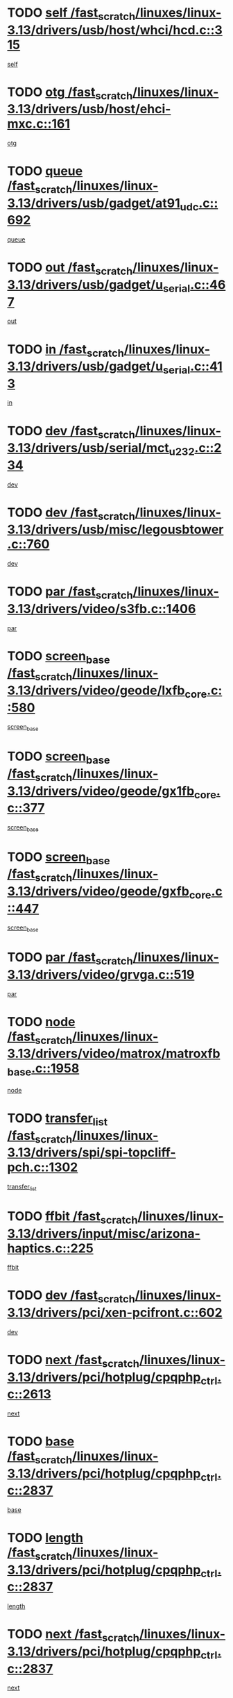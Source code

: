 * TODO [[view:/fast_scratch/linuxes/linux-3.13/drivers/usb/host/whci/hcd.c::face=ovl-face1::linb=315::colb=5::cole=12][self /fast_scratch/linuxes/linux-3.13/drivers/usb/host/whci/hcd.c::315]]
[[view:/fast_scratch/linuxes/linux-3.13/drivers/usb/host/whci/hcd.c::face=ovl-face2::linb=252::colb=1::cole=8][self]]
* TODO [[view:/fast_scratch/linuxes/linux-3.13/drivers/usb/host/ehci-mxc.c::face=ovl-face1::linb=161::colb=5::cole=10][otg /fast_scratch/linuxes/linux-3.13/drivers/usb/host/ehci-mxc.c::161]]
[[view:/fast_scratch/linuxes/linux-3.13/drivers/usb/host/ehci-mxc.c::face=ovl-face2::linb=137::colb=5::cole=10][otg]]
* TODO [[view:/fast_scratch/linuxes/linux-3.13/drivers/usb/gadget/at91_udc.c::face=ovl-face1::linb=692::colb=5::cole=8][queue /fast_scratch/linuxes/linux-3.13/drivers/usb/gadget/at91_udc.c::692]]
[[view:/fast_scratch/linuxes/linux-3.13/drivers/usb/gadget/at91_udc.c::face=ovl-face2::linb=614::colb=33::cole=36][queue]]
* TODO [[view:/fast_scratch/linuxes/linux-3.13/drivers/usb/gadget/u_serial.c::face=ovl-face1::linb=467::colb=7::cole=21][out /fast_scratch/linuxes/linux-3.13/drivers/usb/gadget/u_serial.c::467]]
[[view:/fast_scratch/linuxes/linux-3.13/drivers/usb/gadget/u_serial.c::face=ovl-face2::linb=432::colb=23::cole=37][out]]
* TODO [[view:/fast_scratch/linuxes/linux-3.13/drivers/usb/gadget/u_serial.c::face=ovl-face1::linb=413::colb=7::cole=21][in /fast_scratch/linuxes/linux-3.13/drivers/usb/gadget/u_serial.c::413]]
[[view:/fast_scratch/linuxes/linux-3.13/drivers/usb/gadget/u_serial.c::face=ovl-face2::linb=365::colb=22::cole=36][in]]
* TODO [[view:/fast_scratch/linuxes/linux-3.13/drivers/usb/serial/mct_u232.c::face=ovl-face1::linb=234::colb=5::cole=9][dev /fast_scratch/linuxes/linux-3.13/drivers/usb/serial/mct_u232.c::234]]
[[view:/fast_scratch/linuxes/linux-3.13/drivers/usb/serial/mct_u232.c::face=ovl-face2::linb=204::colb=10::cole=14][dev]]
* TODO [[view:/fast_scratch/linuxes/linux-3.13/drivers/usb/misc/legousbtower.c::face=ovl-face1::linb=760::colb=34::cole=43][dev /fast_scratch/linuxes/linux-3.13/drivers/usb/misc/legousbtower.c::760]]
[[view:/fast_scratch/linuxes/linux-3.13/drivers/usb/misc/legousbtower.c::face=ovl-face2::linb=725::colb=28::cole=37][dev]]
* TODO [[view:/fast_scratch/linuxes/linux-3.13/drivers/video/s3fb.c::face=ovl-face1::linb=1406::colb=5::cole=9][par /fast_scratch/linuxes/linux-3.13/drivers/video/s3fb.c::1406]]
[[view:/fast_scratch/linuxes/linux-3.13/drivers/video/s3fb.c::face=ovl-face2::linb=1404::colb=40::cole=44][par]]
* TODO [[view:/fast_scratch/linuxes/linux-3.13/drivers/video/geode/lxfb_core.c::face=ovl-face1::linb=580::colb=5::cole=9][screen_base /fast_scratch/linuxes/linux-3.13/drivers/video/geode/lxfb_core.c::580]]
[[view:/fast_scratch/linuxes/linux-3.13/drivers/video/geode/lxfb_core.c::face=ovl-face2::linb=563::colb=5::cole=9][screen_base]]
* TODO [[view:/fast_scratch/linuxes/linux-3.13/drivers/video/geode/gx1fb_core.c::face=ovl-face1::linb=377::colb=5::cole=9][screen_base /fast_scratch/linuxes/linux-3.13/drivers/video/geode/gx1fb_core.c::377]]
[[view:/fast_scratch/linuxes/linux-3.13/drivers/video/geode/gx1fb_core.c::face=ovl-face2::linb=364::colb=5::cole=9][screen_base]]
* TODO [[view:/fast_scratch/linuxes/linux-3.13/drivers/video/geode/gxfb_core.c::face=ovl-face1::linb=447::colb=5::cole=9][screen_base /fast_scratch/linuxes/linux-3.13/drivers/video/geode/gxfb_core.c::447]]
[[view:/fast_scratch/linuxes/linux-3.13/drivers/video/geode/gxfb_core.c::face=ovl-face2::linb=430::colb=5::cole=9][screen_base]]
* TODO [[view:/fast_scratch/linuxes/linux-3.13/drivers/video/grvga.c::face=ovl-face1::linb=519::colb=5::cole=9][par /fast_scratch/linuxes/linux-3.13/drivers/video/grvga.c::519]]
[[view:/fast_scratch/linuxes/linux-3.13/drivers/video/grvga.c::face=ovl-face2::linb=517::colb=25::cole=29][par]]
* TODO [[view:/fast_scratch/linuxes/linux-3.13/drivers/video/matrox/matroxfb_base.c::face=ovl-face1::linb=1958::colb=8::cole=11][node /fast_scratch/linuxes/linux-3.13/drivers/video/matrox/matroxfb_base.c::1958]]
[[view:/fast_scratch/linuxes/linux-3.13/drivers/video/matrox/matroxfb_base.c::face=ovl-face2::linb=1950::colb=11::cole=14][node]]
* TODO [[view:/fast_scratch/linuxes/linux-3.13/drivers/spi/spi-topcliff-pch.c::face=ovl-face1::linb=1302::colb=10::cole=25][transfer_list /fast_scratch/linuxes/linux-3.13/drivers/spi/spi-topcliff-pch.c::1302]]
[[view:/fast_scratch/linuxes/linux-3.13/drivers/spi/spi-topcliff-pch.c::face=ovl-face2::linb=1295::colb=7::cole=22][transfer_list]]
* TODO [[view:/fast_scratch/linuxes/linux-3.13/drivers/input/misc/arizona-haptics.c::face=ovl-face1::linb=225::colb=5::cole=23][ffbit /fast_scratch/linuxes/linux-3.13/drivers/input/misc/arizona-haptics.c::225]]
[[view:/fast_scratch/linuxes/linux-3.13/drivers/input/misc/arizona-haptics.c::face=ovl-face2::linb=203::colb=22::cole=40][ffbit]]
* TODO [[view:/fast_scratch/linuxes/linux-3.13/drivers/pci/xen-pcifront.c::face=ovl-face1::linb=602::colb=7::cole=13][dev /fast_scratch/linuxes/linux-3.13/drivers/pci/xen-pcifront.c::602]]
[[view:/fast_scratch/linuxes/linux-3.13/drivers/pci/xen-pcifront.c::face=ovl-face2::linb=600::colb=12::cole=18][dev]]
* TODO [[view:/fast_scratch/linuxes/linux-3.13/drivers/pci/hotplug/cpqphp_ctrl.c::face=ovl-face1::linb=2613::colb=6::cole=14][next /fast_scratch/linuxes/linux-3.13/drivers/pci/hotplug/cpqphp_ctrl.c::2613]]
[[view:/fast_scratch/linuxes/linux-3.13/drivers/pci/hotplug/cpqphp_ctrl.c::face=ovl-face2::linb=2518::colb=2::cole=10][next]]
* TODO [[view:/fast_scratch/linuxes/linux-3.13/drivers/pci/hotplug/cpqphp_ctrl.c::face=ovl-face1::linb=2837::colb=9::cole=16][base /fast_scratch/linuxes/linux-3.13/drivers/pci/hotplug/cpqphp_ctrl.c::2837]]
[[view:/fast_scratch/linuxes/linux-3.13/drivers/pci/hotplug/cpqphp_ctrl.c::face=ovl-face2::linb=2833::colb=9::cole=16][base]]
* TODO [[view:/fast_scratch/linuxes/linux-3.13/drivers/pci/hotplug/cpqphp_ctrl.c::face=ovl-face1::linb=2837::colb=9::cole=16][length /fast_scratch/linuxes/linux-3.13/drivers/pci/hotplug/cpqphp_ctrl.c::2837]]
[[view:/fast_scratch/linuxes/linux-3.13/drivers/pci/hotplug/cpqphp_ctrl.c::face=ovl-face2::linb=2833::colb=24::cole=31][length]]
* TODO [[view:/fast_scratch/linuxes/linux-3.13/drivers/pci/hotplug/cpqphp_ctrl.c::face=ovl-face1::linb=2837::colb=9::cole=16][next /fast_scratch/linuxes/linux-3.13/drivers/pci/hotplug/cpqphp_ctrl.c::2837]]
[[view:/fast_scratch/linuxes/linux-3.13/drivers/pci/hotplug/cpqphp_ctrl.c::face=ovl-face2::linb=2833::colb=41::cole=48][next]]
* TODO [[view:/fast_scratch/linuxes/linux-3.13/drivers/infiniband/hw/mlx4/cq.c::face=ovl-face1::linb=422::colb=6::cole=20][buf /fast_scratch/linuxes/linux-3.13/drivers/infiniband/hw/mlx4/cq.c::422]]
[[view:/fast_scratch/linuxes/linux-3.13/drivers/infiniband/hw/mlx4/cq.c::face=ovl-face2::linb=403::colb=52::cole=66][buf]]
* TODO [[view:/fast_scratch/linuxes/linux-3.13/drivers/infiniband/hw/mlx5/srq.c::face=ovl-face1::linb=112::colb=6::cole=11][pas /fast_scratch/linuxes/linux-3.13/drivers/infiniband/hw/mlx5/srq.c::112]]
[[view:/fast_scratch/linuxes/linux-3.13/drivers/infiniband/hw/mlx5/srq.c::face=ovl-face2::linb=110::colb=33::cole=38][pas]]
* TODO [[view:/fast_scratch/linuxes/linux-3.13/drivers/infiniband/ulp/ipoib/ipoib_cm.c::face=ovl-face1::linb=613::colb=6::cole=7][rx_ring /fast_scratch/linuxes/linux-3.13/drivers/infiniband/ulp/ipoib/ipoib_cm.c::613]]
[[view:/fast_scratch/linuxes/linux-3.13/drivers/infiniband/ulp/ipoib/ipoib_cm.c::face=ovl-face2::linb=590::colb=41::cole=42][rx_ring]]
* TODO [[view:/fast_scratch/linuxes/linux-3.13/drivers/macintosh/windfarm_pm121.c::face=ovl-face1::linb=576::colb=5::cole=12][name /fast_scratch/linuxes/linux-3.13/drivers/macintosh/windfarm_pm121.c::576]]
[[view:/fast_scratch/linuxes/linux-3.13/drivers/macintosh/windfarm_pm121.c::face=ovl-face2::linb=574::colb=29::cole=36][name]]
* TODO [[view:/fast_scratch/linuxes/linux-3.13/drivers/macintosh/windfarm_pm121.c::face=ovl-face1::linb=820::colb=5::cole=20][pid /fast_scratch/linuxes/linux-3.13/drivers/macintosh/windfarm_pm121.c::820]]
[[view:/fast_scratch/linuxes/linux-3.13/drivers/macintosh/windfarm_pm121.c::face=ovl-face2::linb=811::colb=31::cole=46][pid]]
* TODO [[view:/fast_scratch/linuxes/linux-3.13/drivers/scsi/cxgbi/cxgb3i/cxgb3i.c::face=ovl-face1::linb=1352::colb=8::cole=12][nports /fast_scratch/linuxes/linux-3.13/drivers/scsi/cxgbi/cxgb3i/cxgb3i.c::1352]]
[[view:/fast_scratch/linuxes/linux-3.13/drivers/scsi/cxgbi/cxgb3i/cxgb3i.c::face=ovl-face2::linb=1347::colb=17::cole=21][nports]]
* TODO [[view:/fast_scratch/linuxes/linux-3.13/drivers/scsi/aacraid/commsup.c::face=ovl-face1::linb=1926::colb=5::cole=16][queue /fast_scratch/linuxes/linux-3.13/drivers/scsi/aacraid/commsup.c::1926]]
[[view:/fast_scratch/linuxes/linux-3.13/drivers/scsi/aacraid/commsup.c::face=ovl-face2::linb=1651::colb=17::cole=28][queue]]
* TODO [[view:/fast_scratch/linuxes/linux-3.13/drivers/scsi/aacraid/commsup.c::face=ovl-face1::linb=1856::colb=15::cole=26][queue /fast_scratch/linuxes/linux-3.13/drivers/scsi/aacraid/commsup.c::1856]]
[[view:/fast_scratch/linuxes/linux-3.13/drivers/scsi/aacraid/commsup.c::face=ovl-face2::linb=1844::colb=25::cole=36][queue]]
* TODO [[view:/fast_scratch/linuxes/linux-3.13/drivers/scsi/aacraid/commsup.c::face=ovl-face1::linb=1866::colb=16::cole=27][queue /fast_scratch/linuxes/linux-3.13/drivers/scsi/aacraid/commsup.c::1866]]
[[view:/fast_scratch/linuxes/linux-3.13/drivers/scsi/aacraid/commsup.c::face=ovl-face2::linb=1844::colb=25::cole=36][queue]]
* TODO [[view:/fast_scratch/linuxes/linux-3.13/drivers/scsi/aacraid/commsup.c::face=ovl-face1::linb=916::colb=8::cole=11][maximum_num_containers /fast_scratch/linuxes/linux-3.13/drivers/scsi/aacraid/commsup.c::916]]
[[view:/fast_scratch/linuxes/linux-3.13/drivers/scsi/aacraid/commsup.c::face=ovl-face2::linb=906::colb=20::cole=23][maximum_num_containers]]
* TODO [[view:/fast_scratch/linuxes/linux-3.13/drivers/scsi/aacraid/aachba.c::face=ovl-face1::linb=1652::colb=8::cole=14][dev /fast_scratch/linuxes/linux-3.13/drivers/scsi/aacraid/aachba.c::1652]]
[[view:/fast_scratch/linuxes/linux-3.13/drivers/scsi/aacraid/aachba.c::face=ovl-face2::linb=1614::colb=7::cole=13][dev]]
* TODO [[view:/fast_scratch/linuxes/linux-3.13/drivers/scsi/arm/acornscsi.c::face=ovl-face1::linb=2250::colb=29::cole=40][device /fast_scratch/linuxes/linux-3.13/drivers/scsi/arm/acornscsi.c::2250]]
[[view:/fast_scratch/linuxes/linux-3.13/drivers/scsi/arm/acornscsi.c::face=ovl-face2::linb=2205::colb=12::cole=23][device]]
* TODO [[view:/fast_scratch/linuxes/linux-3.13/drivers/scsi/mvsas/mv_sas.c::face=ovl-face1::linb=1351::colb=5::cole=12][mvi_info /fast_scratch/linuxes/linux-3.13/drivers/scsi/mvsas/mv_sas.c::1351]]
[[view:/fast_scratch/linuxes/linux-3.13/drivers/scsi/mvsas/mv_sas.c::face=ovl-face2::linb=1347::colb=24::cole=31][mvi_info]]
* TODO [[view:/fast_scratch/linuxes/linux-3.13/drivers/scsi/csiostor/csio_lnode.c::face=ovl-face1::linb=878::colb=8::cole=10][vnp_flowid /fast_scratch/linuxes/linux-3.13/drivers/scsi/csiostor/csio_lnode.c::878]]
[[view:/fast_scratch/linuxes/linux-3.13/drivers/scsi/csiostor/csio_lnode.c::face=ovl-face2::linb=873::colb=6::cole=8][vnp_flowid]]
* TODO [[view:/fast_scratch/linuxes/linux-3.13/drivers/scsi/fcoe/fcoe.c::face=ovl-face1::linb=872::colb=11::cole=21][data_len /fast_scratch/linuxes/linux-3.13/drivers/scsi/fcoe/fcoe.c::872]]
[[view:/fast_scratch/linuxes/linux-3.13/drivers/scsi/fcoe/fcoe.c::face=ovl-face2::linb=870::colb=6::cole=16][data_len]]
* TODO [[view:/fast_scratch/linuxes/linux-3.13/drivers/dma/mv_xor.c::face=ovl-face1::linb=652::colb=8::cole=15][async_tx /fast_scratch/linuxes/linux-3.13/drivers/dma/mv_xor.c::652]]
[[view:/fast_scratch/linuxes/linux-3.13/drivers/dma/mv_xor.c::face=ovl-face2::linb=651::colb=22::cole=29][async_tx]]
* TODO [[view:/fast_scratch/linuxes/linux-3.13/drivers/dma/txx9dmac.c::face=ovl-face1::linb=1223::colb=5::cole=10][have_64bit_regs /fast_scratch/linuxes/linux-3.13/drivers/dma/txx9dmac.c::1223]]
[[view:/fast_scratch/linuxes/linux-3.13/drivers/dma/txx9dmac.c::face=ovl-face2::linb=1203::colb=25::cole=30][have_64bit_regs]]
* TODO [[view:/fast_scratch/linuxes/linux-3.13/drivers/s390/char/tape_core.c::face=ovl-face1::linb=1149::colb=4::cole=11][status /fast_scratch/linuxes/linux-3.13/drivers/s390/char/tape_core.c::1149]]
[[view:/fast_scratch/linuxes/linux-3.13/drivers/s390/char/tape_core.c::face=ovl-face2::linb=1140::colb=6::cole=13][status]]
* TODO [[view:/fast_scratch/linuxes/linux-3.13/drivers/s390/net/ctcm_sysfs.c::face=ovl-face1::linb=41::colb=7::cole=11][channel /fast_scratch/linuxes/linux-3.13/drivers/s390/net/ctcm_sysfs.c::41]]
[[view:/fast_scratch/linuxes/linux-3.13/drivers/s390/net/ctcm_sysfs.c::face=ovl-face2::linb=40::colb=8::cole=12][channel]]
* TODO [[view:/fast_scratch/linuxes/linux-3.13/drivers/s390/net/ctcm_sysfs.c::face=ovl-face1::linb=41::colb=15::cole=39][netdev /fast_scratch/linuxes/linux-3.13/drivers/s390/net/ctcm_sysfs.c::41]]
[[view:/fast_scratch/linuxes/linux-3.13/drivers/s390/net/ctcm_sysfs.c::face=ovl-face2::linb=40::colb=8::cole=32][netdev]]
* TODO [[view:/fast_scratch/linuxes/linux-3.13/drivers/s390/net/lcs.c::face=ovl-face1::linb=1603::colb=30::cole=45][count /fast_scratch/linuxes/linux-3.13/drivers/s390/net/lcs.c::1603]]
[[view:/fast_scratch/linuxes/linux-3.13/drivers/s390/net/lcs.c::face=ovl-face2::linb=1593::colb=18::cole=33][count]]
* TODO [[view:/fast_scratch/linuxes/linux-3.13/drivers/s390/net/lcs.c::face=ovl-face1::linb=1767::colb=7::cole=16][name /fast_scratch/linuxes/linux-3.13/drivers/s390/net/lcs.c::1767]]
[[view:/fast_scratch/linuxes/linux-3.13/drivers/s390/net/lcs.c::face=ovl-face2::linb=1766::colb=7::cole=16][name]]
* TODO [[view:/fast_scratch/linuxes/linux-3.13/drivers/gpio/gpio-twl4030.c::face=ovl-face1::linb=557::colb=5::cole=10][use_leds /fast_scratch/linuxes/linux-3.13/drivers/gpio/gpio-twl4030.c::557]]
[[view:/fast_scratch/linuxes/linux-3.13/drivers/gpio/gpio-twl4030.c::face=ovl-face2::linb=544::colb=5::cole=10][use_leds]]
* TODO [[view:/fast_scratch/linuxes/linux-3.13/drivers/gpio/gpio-ucb1400.c::face=ovl-face1::linb=73::colb=5::cole=8][gc /fast_scratch/linuxes/linux-3.13/drivers/gpio/gpio-ucb1400.c::73]]
[[view:/fast_scratch/linuxes/linux-3.13/drivers/gpio/gpio-ucb1400.c::face=ovl-face2::linb=69::colb=21::cole=24][gc]]
* TODO [[view:/fast_scratch/linuxes/linux-3.13/drivers/tty/serial/68328serial.c::face=ovl-face1::linb=674::colb=6::cole=9][name /fast_scratch/linuxes/linux-3.13/drivers/tty/serial/68328serial.c::674]]
[[view:/fast_scratch/linuxes/linux-3.13/drivers/tty/serial/68328serial.c::face=ovl-face2::linb=671::colb=33::cole=36][name]]
* TODO [[view:/fast_scratch/linuxes/linux-3.13/drivers/tty/serial/amba-pl011.c::face=ovl-face1::linb=330::colb=6::cole=10][dma_rx_param /fast_scratch/linuxes/linux-3.13/drivers/tty/serial/amba-pl011.c::330]]
[[view:/fast_scratch/linuxes/linux-3.13/drivers/tty/serial/amba-pl011.c::face=ovl-face2::linb=309::colb=14::cole=18][dma_rx_param]]
* TODO [[view:/fast_scratch/linuxes/linux-3.13/drivers/tty/serial/jsm/jsm_tty.c::face=ovl-face1::linb=664::colb=6::cole=8][ch_bd /fast_scratch/linuxes/linux-3.13/drivers/tty/serial/jsm/jsm_tty.c::664]]
[[view:/fast_scratch/linuxes/linux-3.13/drivers/tty/serial/jsm/jsm_tty.c::face=ovl-face2::linb=663::colb=16::cole=18][ch_bd]]
* TODO [[view:/fast_scratch/linuxes/linux-3.13/drivers/tty/serial/jsm/jsm_tty.c::face=ovl-face1::linb=537::colb=6::cole=8][ch_bd /fast_scratch/linuxes/linux-3.13/drivers/tty/serial/jsm/jsm_tty.c::537]]
[[view:/fast_scratch/linuxes/linux-3.13/drivers/tty/serial/jsm/jsm_tty.c::face=ovl-face2::linb=535::colb=16::cole=18][ch_bd]]
* TODO [[view:/fast_scratch/linuxes/linux-3.13/drivers/tty/serial/nwpserial.c::face=ovl-face1::linb=394::colb=5::cole=14][of_node /fast_scratch/linuxes/linux-3.13/drivers/tty/serial/nwpserial.c::394]]
[[view:/fast_scratch/linuxes/linux-3.13/drivers/tty/serial/nwpserial.c::face=ovl-face2::linb=352::colb=6::cole=15][of_node]]
* TODO [[view:/fast_scratch/linuxes/linux-3.13/drivers/target/target_core_fabric_configfs.c::face=ovl-face1::linb=920::colb=5::cole=11][default_groups /fast_scratch/linuxes/linux-3.13/drivers/target/target_core_fabric_configfs.c::920]]
[[view:/fast_scratch/linuxes/linux-3.13/drivers/target/target_core_fabric_configfs.c::face=ovl-face2::linb=906::colb=1::cole=7][default_groups]]
* TODO [[view:/fast_scratch/linuxes/linux-3.13/drivers/target/tcm_fc/tfc_io.c::face=ovl-face1::linb=230::colb=10::cole=12][lp /fast_scratch/linuxes/linux-3.13/drivers/target/tcm_fc/tfc_io.c::230]]
[[view:/fast_scratch/linuxes/linux-3.13/drivers/target/tcm_fc/tfc_io.c::face=ovl-face2::linb=228::colb=9::cole=11][lp]]
* TODO [[view:/fast_scratch/linuxes/linux-3.13/drivers/hwmon/w83793.c::face=ovl-face1::linb=1625::colb=5::cole=18][addr /fast_scratch/linuxes/linux-3.13/drivers/hwmon/w83793.c::1625]]
[[view:/fast_scratch/linuxes/linux-3.13/drivers/hwmon/w83793.c::face=ovl-face2::linb=1612::colb=30::cole=43][addr]]
* TODO [[view:/fast_scratch/linuxes/linux-3.13/drivers/hwmon/w83791d.c::face=ovl-face1::linb=1320::colb=5::cole=18][addr /fast_scratch/linuxes/linux-3.13/drivers/hwmon/w83791d.c::1320]]
[[view:/fast_scratch/linuxes/linux-3.13/drivers/hwmon/w83791d.c::face=ovl-face2::linb=1307::colb=4::cole=17][addr]]
* TODO [[view:/fast_scratch/linuxes/linux-3.13/drivers/hwmon/w83792d.c::face=ovl-face1::linb=987::colb=5::cole=18][addr /fast_scratch/linuxes/linux-3.13/drivers/hwmon/w83792d.c::987]]
[[view:/fast_scratch/linuxes/linux-3.13/drivers/hwmon/w83792d.c::face=ovl-face2::linb=974::colb=4::cole=17][addr]]
* TODO [[view:/fast_scratch/linuxes/linux-3.13/drivers/pinctrl/pinctrl-st.c::face=ovl-face1::linb=1115::colb=6::cole=8][name /fast_scratch/linuxes/linux-3.13/drivers/pinctrl/pinctrl-st.c::1115]]
[[view:/fast_scratch/linuxes/linux-3.13/drivers/pinctrl/pinctrl-st.c::face=ovl-face2::linb=1112::colb=14::cole=16][name]]
* TODO [[view:/fast_scratch/linuxes/linux-3.13/drivers/md/bcache/super.c::face=ovl-face1::linb=732::colb=5::cole=12][disk_name /fast_scratch/linuxes/linux-3.13/drivers/md/bcache/super.c::732]]
[[view:/fast_scratch/linuxes/linux-3.13/drivers/md/bcache/super.c::face=ovl-face2::linb=728::colb=23::cole=30][disk_name]]
* TODO [[view:/fast_scratch/linuxes/linux-3.13/drivers/hid/hid-debug.c::face=ovl-face1::linb=1028::colb=9::cole=19][debug_wait /fast_scratch/linuxes/linux-3.13/drivers/hid/hid-debug.c::1028]]
[[view:/fast_scratch/linuxes/linux-3.13/drivers/hid/hid-debug.c::face=ovl-face2::linb=1015::colb=19::cole=29][debug_wait]]
* TODO [[view:/fast_scratch/linuxes/linux-3.13/drivers/isdn/hardware/eicon/debug.c::face=ovl-face1::linb=1938::colb=8::cole=26][DivaSTraceLibraryStop /fast_scratch/linuxes/linux-3.13/drivers/isdn/hardware/eicon/debug.c::1938]]
[[view:/fast_scratch/linuxes/linux-3.13/drivers/isdn/hardware/eicon/debug.c::face=ovl-face2::linb=1934::colb=10::cole=28][DivaSTraceLibraryStop]]
* TODO [[view:/fast_scratch/linuxes/linux-3.13/drivers/isdn/hardware/mISDN/mISDNisar.c::face=ovl-face1::linb=571::colb=7::cole=21][len /fast_scratch/linuxes/linux-3.13/drivers/isdn/hardware/mISDN/mISDNisar.c::571]]
[[view:/fast_scratch/linuxes/linux-3.13/drivers/isdn/hardware/mISDN/mISDNisar.c::face=ovl-face2::linb=539::colb=7::cole=21][len]]
* TODO [[view:/fast_scratch/linuxes/linux-3.13/drivers/isdn/hisax/hfc_usb.c::face=ovl-face1::linb=656::colb=8::cole=20][truesize /fast_scratch/linuxes/linux-3.13/drivers/isdn/hisax/hfc_usb.c::656]]
[[view:/fast_scratch/linuxes/linux-3.13/drivers/isdn/hisax/hfc_usb.c::face=ovl-face2::linb=654::colb=31::cole=43][truesize]]
* TODO [[view:/fast_scratch/linuxes/linux-3.13/drivers/isdn/hisax/l3dss1.c::face=ovl-face1::linb=2216::colb=8::cole=10][prot /fast_scratch/linuxes/linux-3.13/drivers/isdn/hisax/l3dss1.c::2216]]
[[view:/fast_scratch/linuxes/linux-3.13/drivers/isdn/hisax/l3dss1.c::face=ovl-face2::linb=2212::colb=3::cole=5][prot]]
* TODO [[view:/fast_scratch/linuxes/linux-3.13/drivers/isdn/hisax/l3dss1.c::face=ovl-face1::linb=2221::colb=7::cole=9][prot /fast_scratch/linuxes/linux-3.13/drivers/isdn/hisax/l3dss1.c::2221]]
[[view:/fast_scratch/linuxes/linux-3.13/drivers/isdn/hisax/l3dss1.c::face=ovl-face2::linb=2212::colb=3::cole=5][prot]]
* TODO [[view:/fast_scratch/linuxes/linux-3.13/drivers/isdn/hisax/l3ni1.c::face=ovl-face1::linb=2072::colb=8::cole=10][prot /fast_scratch/linuxes/linux-3.13/drivers/isdn/hisax/l3ni1.c::2072]]
[[view:/fast_scratch/linuxes/linux-3.13/drivers/isdn/hisax/l3ni1.c::face=ovl-face2::linb=2068::colb=3::cole=5][prot]]
* TODO [[view:/fast_scratch/linuxes/linux-3.13/drivers/isdn/hisax/l3ni1.c::face=ovl-face1::linb=2077::colb=7::cole=9][prot /fast_scratch/linuxes/linux-3.13/drivers/isdn/hisax/l3ni1.c::2077]]
[[view:/fast_scratch/linuxes/linux-3.13/drivers/isdn/hisax/l3ni1.c::face=ovl-face2::linb=2068::colb=3::cole=5][prot]]
* TODO [[view:/fast_scratch/linuxes/linux-3.13/drivers/edac/i3200_edac.c::face=ovl-face1::linb=430::colb=5::cole=8][pvt_info /fast_scratch/linuxes/linux-3.13/drivers/edac/i3200_edac.c::430]]
[[view:/fast_scratch/linuxes/linux-3.13/drivers/edac/i3200_edac.c::face=ovl-face2::linb=383::colb=8::cole=11][pvt_info]]
* TODO [[view:/fast_scratch/linuxes/linux-3.13/drivers/edac/i3000_edac.c::face=ovl-face1::linb=451::colb=5::cole=8][nr_csrows /fast_scratch/linuxes/linux-3.13/drivers/edac/i3000_edac.c::451]]
[[view:/fast_scratch/linuxes/linux-3.13/drivers/edac/i3000_edac.c::face=ovl-face2::linb=393::colb=35::cole=38][nr_csrows]]
* TODO [[view:/fast_scratch/linuxes/linux-3.13/drivers/edac/x38_edac.c::face=ovl-face1::linb=414::colb=5::cole=8][nr_csrows /fast_scratch/linuxes/linux-3.13/drivers/edac/x38_edac.c::414]]
[[view:/fast_scratch/linuxes/linux-3.13/drivers/edac/x38_edac.c::face=ovl-face2::linb=378::colb=17::cole=20][nr_csrows]]
* TODO [[view:/fast_scratch/linuxes/linux-3.13/drivers/gpu/drm/i915/intel_overlay.c::face=ovl-face1::linb=692::colb=9::cole=16][dev /fast_scratch/linuxes/linux-3.13/drivers/gpu/drm/i915/intel_overlay.c::692]]
[[view:/fast_scratch/linuxes/linux-3.13/drivers/gpu/drm/i915/intel_overlay.c::face=ovl-face2::linb=687::colb=26::cole=33][dev]]
* TODO [[view:/fast_scratch/linuxes/linux-3.13/drivers/gpu/drm/gma500/cdv_intel_lvds.c::face=ovl-face1::linb=784::colb=5::cole=25][slave_addr /fast_scratch/linuxes/linux-3.13/drivers/gpu/drm/gma500/cdv_intel_lvds.c::784]]
[[view:/fast_scratch/linuxes/linux-3.13/drivers/gpu/drm/gma500/cdv_intel_lvds.c::face=ovl-face2::linb=688::colb=1::cole=21][slave_addr]]
* TODO [[view:/fast_scratch/linuxes/linux-3.13/drivers/gpu/drm/gma500/cdv_intel_lvds.c::face=ovl-face1::linb=780::colb=5::cole=25][adapter /fast_scratch/linuxes/linux-3.13/drivers/gpu/drm/gma500/cdv_intel_lvds.c::780]]
[[view:/fast_scratch/linuxes/linux-3.13/drivers/gpu/drm/gma500/cdv_intel_lvds.c::face=ovl-face2::linb=716::colb=5::cole=25][adapter]]
* TODO [[view:/fast_scratch/linuxes/linux-3.13/drivers/gpu/drm/gma500/psb_intel_lvds.c::face=ovl-face1::linb=837::colb=5::cole=23][slave_addr /fast_scratch/linuxes/linux-3.13/drivers/gpu/drm/gma500/psb_intel_lvds.c::837]]
[[view:/fast_scratch/linuxes/linux-3.13/drivers/gpu/drm/gma500/psb_intel_lvds.c::face=ovl-face2::linb=755::colb=1::cole=19][slave_addr]]
* TODO [[view:/fast_scratch/linuxes/linux-3.13/drivers/gpu/drm/gma500/psb_intel_lvds.c::face=ovl-face1::linb=834::colb=5::cole=23][adapter /fast_scratch/linuxes/linux-3.13/drivers/gpu/drm/gma500/psb_intel_lvds.c::834]]
[[view:/fast_scratch/linuxes/linux-3.13/drivers/gpu/drm/gma500/psb_intel_lvds.c::face=ovl-face2::linb=780::colb=37::cole=55][adapter]]
* TODO [[view:/fast_scratch/linuxes/linux-3.13/drivers/gpu/drm/gma500/psb_drv.c::face=ovl-face1::linb=565::colb=6::cole=10][name /fast_scratch/linuxes/linux-3.13/drivers/gpu/drm/gma500/psb_drv.c::565]]
[[view:/fast_scratch/linuxes/linux-3.13/drivers/gpu/drm/gma500/psb_drv.c::face=ovl-face2::linb=553::colb=3::cole=7][name]]
* TODO [[view:/fast_scratch/linuxes/linux-3.13/drivers/gpu/drm/gma500/mdfld_dsi_pkg_sender.c::face=ovl-face1::linb=541::colb=6::cole=12][dev /fast_scratch/linuxes/linux-3.13/drivers/gpu/drm/gma500/mdfld_dsi_pkg_sender.c::541]]
[[view:/fast_scratch/linuxes/linux-3.13/drivers/gpu/drm/gma500/mdfld_dsi_pkg_sender.c::face=ovl-face2::linb=536::colb=26::cole=32][dev]]
* TODO [[view:/fast_scratch/linuxes/linux-3.13/drivers/gpu/drm/drm_crtc_helper.c::face=ovl-face1::linb=688::colb=13::cole=20][base /fast_scratch/linuxes/linux-3.13/drivers/gpu/drm/drm_crtc_helper.c::688]]
[[view:/fast_scratch/linuxes/linux-3.13/drivers/gpu/drm/drm_crtc_helper.c::face=ovl-face2::linb=635::colb=24::cole=31][base]]
* TODO [[view:/fast_scratch/linuxes/linux-3.13/drivers/gpu/drm/qxl/qxl_fb.c::face=ovl-face1::linb=607::colb=5::cole=8][kptr /fast_scratch/linuxes/linux-3.13/drivers/gpu/drm/qxl/qxl_fb.c::607]]
[[view:/fast_scratch/linuxes/linux-3.13/drivers/gpu/drm/qxl/qxl_fb.c::face=ovl-face2::linb=535::colb=3::cole=6][kptr]]
* TODO [[view:/fast_scratch/linuxes/linux-3.13/drivers/gpu/drm/radeon/r600_blit.c::face=ovl-face1::linb=635::colb=9::cole=26][used /fast_scratch/linuxes/linux-3.13/drivers/gpu/drm/radeon/r600_blit.c::635]]
[[view:/fast_scratch/linuxes/linux-3.13/drivers/gpu/drm/radeon/r600_blit.c::face=ovl-face2::linb=631::colb=8::cole=25][used]]
* TODO [[view:/fast_scratch/linuxes/linux-3.13/drivers/gpu/drm/radeon/r600_blit.c::face=ovl-face1::linb=635::colb=9::cole=26][total /fast_scratch/linuxes/linux-3.13/drivers/gpu/drm/radeon/r600_blit.c::635]]
[[view:/fast_scratch/linuxes/linux-3.13/drivers/gpu/drm/radeon/r600_blit.c::face=ovl-face2::linb=631::colb=40::cole=57][total]]
* TODO [[view:/fast_scratch/linuxes/linux-3.13/drivers/gpu/drm/radeon/r600_blit.c::face=ovl-face1::linb=723::colb=9::cole=26][used /fast_scratch/linuxes/linux-3.13/drivers/gpu/drm/radeon/r600_blit.c::723]]
[[view:/fast_scratch/linuxes/linux-3.13/drivers/gpu/drm/radeon/r600_blit.c::face=ovl-face2::linb=720::colb=8::cole=25][used]]
* TODO [[view:/fast_scratch/linuxes/linux-3.13/drivers/gpu/drm/radeon/r600_blit.c::face=ovl-face1::linb=723::colb=9::cole=26][total /fast_scratch/linuxes/linux-3.13/drivers/gpu/drm/radeon/r600_blit.c::723]]
[[view:/fast_scratch/linuxes/linux-3.13/drivers/gpu/drm/radeon/r600_blit.c::face=ovl-face2::linb=720::colb=40::cole=57][total]]
* TODO [[view:/fast_scratch/linuxes/linux-3.13/drivers/gpu/drm/radeon/r600_blit.c::face=ovl-face1::linb=801::colb=7::cole=24][used /fast_scratch/linuxes/linux-3.13/drivers/gpu/drm/radeon/r600_blit.c::801]]
[[view:/fast_scratch/linuxes/linux-3.13/drivers/gpu/drm/radeon/r600_blit.c::face=ovl-face2::linb=797::colb=6::cole=23][used]]
* TODO [[view:/fast_scratch/linuxes/linux-3.13/drivers/gpu/drm/radeon/r600_blit.c::face=ovl-face1::linb=801::colb=7::cole=24][total /fast_scratch/linuxes/linux-3.13/drivers/gpu/drm/radeon/r600_blit.c::801]]
[[view:/fast_scratch/linuxes/linux-3.13/drivers/gpu/drm/radeon/r600_blit.c::face=ovl-face2::linb=797::colb=38::cole=55][total]]
* TODO [[view:/fast_scratch/linuxes/linux-3.13/drivers/gpu/drm/drm_mm.c::face=ovl-face1::linb=117::colb=8::cole=12][start /fast_scratch/linuxes/linux-3.13/drivers/gpu/drm/drm_mm.c::117]]
[[view:/fast_scratch/linuxes/linux-3.13/drivers/gpu/drm/drm_mm.c::face=ovl-face2::linb=113::colb=21::cole=25][start]]
* TODO [[view:/fast_scratch/linuxes/linux-3.13/drivers/gpu/drm/drm_mm.c::face=ovl-face1::linb=117::colb=8::cole=12][size /fast_scratch/linuxes/linux-3.13/drivers/gpu/drm/drm_mm.c::117]]
[[view:/fast_scratch/linuxes/linux-3.13/drivers/gpu/drm/drm_mm.c::face=ovl-face2::linb=113::colb=35::cole=39][size]]
* TODO [[view:/fast_scratch/linuxes/linux-3.13/drivers/gpu/drm/drm_lock.c::face=ovl-face1::linb=80::colb=7::cole=27][lock /fast_scratch/linuxes/linux-3.13/drivers/gpu/drm/drm_lock.c::80]]
[[view:/fast_scratch/linuxes/linux-3.13/drivers/gpu/drm/drm_lock.c::face=ovl-face2::linb=71::colb=4::cole=24][lock]]
* TODO [[view:/fast_scratch/linuxes/linux-3.13/drivers/thermal/ti-soc-thermal/ti-bandgap.c::face=ovl-face1::linb=1158::colb=6::cole=9][regval /fast_scratch/linuxes/linux-3.13/drivers/thermal/ti-soc-thermal/ti-bandgap.c::1158]]
[[view:/fast_scratch/linuxes/linux-3.13/drivers/thermal/ti-soc-thermal/ti-bandgap.c::face=ovl-face2::linb=1156::colb=1::cole=4][regval]]
* TODO [[view:/fast_scratch/linuxes/linux-3.13/drivers/thermal/ti-soc-thermal/ti-bandgap.c::face=ovl-face1::linb=1158::colb=6::cole=9][regval /fast_scratch/linuxes/linux-3.13/drivers/thermal/ti-soc-thermal/ti-bandgap.c::1158]]
[[view:/fast_scratch/linuxes/linux-3.13/drivers/thermal/ti-soc-thermal/ti-bandgap.c::face=ovl-face2::linb=1156::colb=48::cole=51][regval]]
* TODO [[view:/fast_scratch/linuxes/linux-3.13/drivers/thermal/ti-soc-thermal/ti-bandgap.c::face=ovl-face1::linb=1158::colb=6::cole=9][conf /fast_scratch/linuxes/linux-3.13/drivers/thermal/ti-soc-thermal/ti-bandgap.c::1158]]
[[view:/fast_scratch/linuxes/linux-3.13/drivers/thermal/ti-soc-thermal/ti-bandgap.c::face=ovl-face2::linb=1157::colb=7::cole=10][conf]]
* TODO [[view:/fast_scratch/linuxes/linux-3.13/drivers/base/core.c::face=ovl-face1::linb=1910::colb=8::cole=18][kobj /fast_scratch/linuxes/linux-3.13/drivers/base/core.c::1910]]
[[view:/fast_scratch/linuxes/linux-3.13/drivers/base/core.c::face=ovl-face2::linb=1906::colb=34::cole=44][kobj]]
* TODO [[view:/fast_scratch/linuxes/linux-3.13/drivers/atm/he.c::face=ovl-face1::linb=1840::colb=7::cole=15][vpi /fast_scratch/linuxes/linux-3.13/drivers/atm/he.c::1840]]
[[view:/fast_scratch/linuxes/linux-3.13/drivers/atm/he.c::face=ovl-face2::linb=1839::colb=21::cole=29][vpi]]
* TODO [[view:/fast_scratch/linuxes/linux-3.13/drivers/atm/he.c::face=ovl-face1::linb=1840::colb=7::cole=15][vci /fast_scratch/linuxes/linux-3.13/drivers/atm/he.c::1840]]
[[view:/fast_scratch/linuxes/linux-3.13/drivers/atm/he.c::face=ovl-face2::linb=1839::colb=36::cole=44][vci]]
* TODO [[view:/fast_scratch/linuxes/linux-3.13/drivers/staging/dwc2/hcd_intr.c::face=ovl-face1::linb=1119::colb=6::cole=9][pipe_info /fast_scratch/linuxes/linux-3.13/drivers/staging/dwc2/hcd_intr.c::1119]]
[[view:/fast_scratch/linuxes/linux-3.13/drivers/staging/dwc2/hcd_intr.c::face=ovl-face2::linb=1108::colb=41::cole=44][pipe_info]]
* TODO [[view:/fast_scratch/linuxes/linux-3.13/drivers/staging/dwc2/hcd_intr.c::face=ovl-face1::linb=1008::colb=6::cole=9][pipe_info /fast_scratch/linuxes/linux-3.13/drivers/staging/dwc2/hcd_intr.c::1008]]
[[view:/fast_scratch/linuxes/linux-3.13/drivers/staging/dwc2/hcd_intr.c::face=ovl-face2::linb=978::colb=41::cole=44][pipe_info]]
* TODO [[view:/fast_scratch/linuxes/linux-3.13/drivers/staging/usbip/userspace/libsrc/vhci_driver.c::face=ovl-face1::linb=395::colb=5::cole=16][hc_device /fast_scratch/linuxes/linux-3.13/drivers/staging/usbip/userspace/libsrc/vhci_driver.c::395]]
[[view:/fast_scratch/linuxes/linux-3.13/drivers/staging/usbip/userspace/libsrc/vhci_driver.c::face=ovl-face2::linb=393::colb=5::cole=16][hc_device]]
* TODO [[view:/fast_scratch/linuxes/linux-3.13/drivers/staging/rtl8192u/ieee80211/ieee80211_rx.c::face=ovl-face1::linb=586::colb=7::cole=14][len /fast_scratch/linuxes/linux-3.13/drivers/staging/rtl8192u/ieee80211/ieee80211_rx.c::586]]
[[view:/fast_scratch/linuxes/linux-3.13/drivers/staging/rtl8192u/ieee80211/ieee80211_rx.c::face=ovl-face2::linb=565::colb=7::cole=14][len]]
* TODO [[view:/fast_scratch/linuxes/linux-3.13/drivers/staging/rtl8192u/ieee80211/ieee80211_rx.c::face=ovl-face1::linb=586::colb=7::cole=14][data /fast_scratch/linuxes/linux-3.13/drivers/staging/rtl8192u/ieee80211/ieee80211_rx.c::586]]
[[view:/fast_scratch/linuxes/linux-3.13/drivers/staging/rtl8192u/ieee80211/ieee80211_rx.c::face=ovl-face2::linb=566::colb=13::cole=20][data]]
* TODO [[view:/fast_scratch/linuxes/linux-3.13/drivers/staging/rtl8192u/ieee80211/ieee80211_rx.c::face=ovl-face1::linb=586::colb=7::cole=14][data /fast_scratch/linuxes/linux-3.13/drivers/staging/rtl8192u/ieee80211/ieee80211_rx.c::586]]
[[view:/fast_scratch/linuxes/linux-3.13/drivers/staging/rtl8192u/ieee80211/ieee80211_rx.c::face=ovl-face2::linb=568::colb=12::cole=19][data]]
* TODO [[view:/fast_scratch/linuxes/linux-3.13/drivers/staging/rtl8192u/ieee80211/rtl819x_BAProc.c::face=ovl-face1::linb=117::colb=18::cole=22][dev /fast_scratch/linuxes/linux-3.13/drivers/staging/rtl8192u/ieee80211/rtl819x_BAProc.c::117]]
[[view:/fast_scratch/linuxes/linux-3.13/drivers/staging/rtl8192u/ieee80211/rtl819x_BAProc.c::face=ovl-face2::linb=116::colb=137::cole=141][dev]]
* TODO [[view:/fast_scratch/linuxes/linux-3.13/drivers/staging/tidspbridge/rmgr/nldr.c::face=ovl-face1::linb=559::colb=6::cole=14][ovly_nodes /fast_scratch/linuxes/linux-3.13/drivers/staging/tidspbridge/rmgr/nldr.c::559]]
[[view:/fast_scratch/linuxes/linux-3.13/drivers/staging/tidspbridge/rmgr/nldr.c::face=ovl-face2::linb=548::colb=16::cole=24][ovly_nodes]]
* TODO [[view:/fast_scratch/linuxes/linux-3.13/drivers/staging/tidspbridge/rmgr/node.c::face=ovl-face1::linb=656::colb=6::cole=11][dcd_props /fast_scratch/linuxes/linux-3.13/drivers/staging/tidspbridge/rmgr/node.c::656]]
[[view:/fast_scratch/linuxes/linux-3.13/drivers/staging/tidspbridge/rmgr/node.c::face=ovl-face2::linb=578::colb=13::cole=18][dcd_props]]
* TODO [[view:/fast_scratch/linuxes/linux-3.13/drivers/staging/dgap/dgap_fep5.c::face=ovl-face1::linb=637::colb=6::cole=8][nasync /fast_scratch/linuxes/linux-3.13/drivers/staging/dgap/dgap_fep5.c::637]]
[[view:/fast_scratch/linuxes/linux-3.13/drivers/staging/dgap/dgap_fep5.c::face=ovl-face2::linb=590::colb=7::cole=9][nasync]]
* TODO [[view:/fast_scratch/linuxes/linux-3.13/drivers/staging/vt6656/rxtx.c::face=ovl-face1::linb=1061::colb=34::cole=46][pvKeyTable /fast_scratch/linuxes/linux-3.13/drivers/staging/vt6656/rxtx.c::1061]]
[[view:/fast_scratch/linuxes/linux-3.13/drivers/staging/vt6656/rxtx.c::face=ovl-face2::linb=976::colb=24::cole=36][pvKeyTable]]
* TODO [[view:/fast_scratch/linuxes/linux-3.13/drivers/staging/vt6656/rxtx.c::face=ovl-face1::linb=1075::colb=30::cole=42][pvKeyTable /fast_scratch/linuxes/linux-3.13/drivers/staging/vt6656/rxtx.c::1075]]
[[view:/fast_scratch/linuxes/linux-3.13/drivers/staging/vt6656/rxtx.c::face=ovl-face2::linb=976::colb=24::cole=36][pvKeyTable]]
* TODO [[view:/fast_scratch/linuxes/linux-3.13/drivers/staging/vt6656/rxtx.c::face=ovl-face1::linb=805::colb=6::cole=15][wFIFOCtl /fast_scratch/linuxes/linux-3.13/drivers/staging/vt6656/rxtx.c::805]]
[[view:/fast_scratch/linuxes/linux-3.13/drivers/staging/vt6656/rxtx.c::face=ovl-face2::linb=798::colb=12::cole=21][wFIFOCtl]]
* TODO [[view:/fast_scratch/linuxes/linux-3.13/drivers/staging/imx-drm/ipu-v3/ipu-dmfc.c::face=ovl-face1::linb=164::colb=6::cole=10][data /fast_scratch/linuxes/linux-3.13/drivers/staging/imx-drm/ipu-v3/ipu-dmfc.c::164]]
[[view:/fast_scratch/linuxes/linux-3.13/drivers/staging/imx-drm/ipu-v3/ipu-dmfc.c::face=ovl-face2::linb=162::colb=19::cole=23][data]]
* TODO [[view:/fast_scratch/linuxes/linux-3.13/drivers/staging/bcm/Misc.c::face=ovl-face1::linb=336::colb=5::cole=12][PLength /fast_scratch/linuxes/linux-3.13/drivers/staging/bcm/Misc.c::336]]
[[view:/fast_scratch/linuxes/linux-3.13/drivers/staging/bcm/Misc.c::face=ovl-face2::linb=325::colb=10::cole=17][PLength]]
* TODO [[view:/fast_scratch/linuxes/linux-3.13/drivers/staging/bcm/Qos.c::face=ovl-face1::linb=360::colb=6::cole=18][cb /fast_scratch/linuxes/linux-3.13/drivers/staging/bcm/Qos.c::360]]
[[view:/fast_scratch/linuxes/linux-3.13/drivers/staging/bcm/Qos.c::face=ovl-face2::linb=357::colb=36::cole=48][cb]]
* TODO [[view:/fast_scratch/linuxes/linux-3.13/drivers/staging/ozwpan/ozusbsvc.c::face=ovl-face1::linb=87::colb=12::cole=19][stopped /fast_scratch/linuxes/linux-3.13/drivers/staging/ozwpan/ozusbsvc.c::87]]
[[view:/fast_scratch/linuxes/linux-3.13/drivers/staging/ozwpan/ozusbsvc.c::face=ovl-face2::linb=72::colb=1::cole=8][stopped]]
* TODO [[view:/fast_scratch/linuxes/linux-3.13/drivers/staging/rtl8712/rtl8712_recv.c::face=ovl-face1::linb=424::colb=6::cole=13][len /fast_scratch/linuxes/linux-3.13/drivers/staging/rtl8712/rtl8712_recv.c::424]]
[[view:/fast_scratch/linuxes/linux-3.13/drivers/staging/rtl8712/rtl8712_recv.c::face=ovl-face2::linb=402::colb=6::cole=13][len]]
* TODO [[view:/fast_scratch/linuxes/linux-3.13/drivers/staging/rtl8712/rtl8712_recv.c::face=ovl-face1::linb=424::colb=6::cole=13][data /fast_scratch/linuxes/linux-3.13/drivers/staging/rtl8712/rtl8712_recv.c::424]]
[[view:/fast_scratch/linuxes/linux-3.13/drivers/staging/rtl8712/rtl8712_recv.c::face=ovl-face2::linb=403::colb=15::cole=22][data]]
* TODO [[view:/fast_scratch/linuxes/linux-3.13/drivers/staging/rtl8712/rtl8712_recv.c::face=ovl-face1::linb=424::colb=6::cole=13][data /fast_scratch/linuxes/linux-3.13/drivers/staging/rtl8712/rtl8712_recv.c::424]]
[[view:/fast_scratch/linuxes/linux-3.13/drivers/staging/rtl8712/rtl8712_recv.c::face=ovl-face2::linb=405::colb=13::cole=20][data]]
* TODO [[view:/fast_scratch/linuxes/linux-3.13/drivers/staging/rtl8712/usb_ops_linux.c::face=ovl-face1::linb=274::colb=5::cole=13][reuse /fast_scratch/linuxes/linux-3.13/drivers/staging/rtl8712/usb_ops_linux.c::274]]
[[view:/fast_scratch/linuxes/linux-3.13/drivers/staging/rtl8712/usb_ops_linux.c::face=ovl-face2::linb=269::colb=6::cole=14][reuse]]
* TODO [[view:/fast_scratch/linuxes/linux-3.13/drivers/staging/rtl8712/usb_ops_linux.c::face=ovl-face1::linb=274::colb=5::cole=13][pskb /fast_scratch/linuxes/linux-3.13/drivers/staging/rtl8712/usb_ops_linux.c::274]]
[[view:/fast_scratch/linuxes/linux-3.13/drivers/staging/rtl8712/usb_ops_linux.c::face=ovl-face2::linb=269::colb=36::cole=44][pskb]]
* TODO [[view:/fast_scratch/linuxes/linux-3.13/drivers/staging/rtl8712/recv_linux.c::face=ovl-face1::linb=135::colb=6::cole=17][u /fast_scratch/linuxes/linux-3.13/drivers/staging/rtl8712/recv_linux.c::135]]
[[view:/fast_scratch/linuxes/linux-3.13/drivers/staging/rtl8712/recv_linux.c::face=ovl-face2::linb=116::colb=7::cole=18][u]]
* TODO [[view:/fast_scratch/linuxes/linux-3.13/drivers/staging/crystalhd/crystalhd_hw.c::face=ovl-face1::linb=2069::colb=10::cole=14][desc_mem /fast_scratch/linuxes/linux-3.13/drivers/staging/crystalhd/crystalhd_hw.c::2069]]
[[view:/fast_scratch/linuxes/linux-3.13/drivers/staging/crystalhd/crystalhd_hw.c::face=ovl-face2::linb=2065::colb=28::cole=32][desc_mem]]
* TODO [[view:/fast_scratch/linuxes/linux-3.13/drivers/staging/crystalhd/crystalhd_hw.c::face=ovl-face1::linb=2069::colb=10::cole=14][desc_mem /fast_scratch/linuxes/linux-3.13/drivers/staging/crystalhd/crystalhd_hw.c::2069]]
[[view:/fast_scratch/linuxes/linux-3.13/drivers/staging/crystalhd/crystalhd_hw.c::face=ovl-face2::linb=2066::colb=5::cole=9][desc_mem]]
* TODO [[view:/fast_scratch/linuxes/linux-3.13/drivers/staging/crystalhd/crystalhd_hw.c::face=ovl-face1::linb=2069::colb=10::cole=14][desc_mem /fast_scratch/linuxes/linux-3.13/drivers/staging/crystalhd/crystalhd_hw.c::2069]]
[[view:/fast_scratch/linuxes/linux-3.13/drivers/staging/crystalhd/crystalhd_hw.c::face=ovl-face2::linb=2067::colb=5::cole=9][desc_mem]]
* TODO [[view:/fast_scratch/linuxes/linux-3.13/drivers/staging/rtl8187se/ieee80211/ieee80211_rx.c::face=ovl-face1::linb=758::colb=5::cole=8][len /fast_scratch/linuxes/linux-3.13/drivers/staging/rtl8187se/ieee80211/ieee80211_rx.c::758]]
[[view:/fast_scratch/linuxes/linux-3.13/drivers/staging/rtl8187se/ieee80211/ieee80211_rx.c::face=ovl-face2::linb=756::colb=20::cole=23][len]]
* TODO [[view:/fast_scratch/linuxes/linux-3.13/drivers/staging/media/msi3101/sdr-msi3101.c::face=ovl-face1::linb=1561::colb=6::cole=13][dev /fast_scratch/linuxes/linux-3.13/drivers/staging/media/msi3101/sdr-msi3101.c::1561]]
[[view:/fast_scratch/linuxes/linux-3.13/drivers/staging/media/msi3101/sdr-msi3101.c::face=ovl-face2::linb=1559::colb=10::cole=17][dev]]
* TODO [[view:/fast_scratch/linuxes/linux-3.13/drivers/staging/media/msi3101/sdr-msi3101.c::face=ovl-face1::linb=1588::colb=5::cole=12][dev /fast_scratch/linuxes/linux-3.13/drivers/staging/media/msi3101/sdr-msi3101.c::1588]]
[[view:/fast_scratch/linuxes/linux-3.13/drivers/staging/media/msi3101/sdr-msi3101.c::face=ovl-face2::linb=1583::colb=10::cole=17][dev]]
* TODO [[view:/fast_scratch/linuxes/linux-3.13/drivers/staging/lustre/lustre/llite/dir.c::face=ovl-face1::linb=1412::colb=6::cole=9][lum_objects /fast_scratch/linuxes/linux-3.13/drivers/staging/lustre/lustre/llite/dir.c::1412]]
[[view:/fast_scratch/linuxes/linux-3.13/drivers/staging/lustre/lustre/llite/dir.c::face=ovl-face2::linb=1407::colb=10::cole=13][lum_objects]]
* TODO [[view:/fast_scratch/linuxes/linux-3.13/drivers/staging/lustre/lustre/llite/file.c::face=ovl-face1::linb=676::colb=5::cole=7][it_flags /fast_scratch/linuxes/linux-3.13/drivers/staging/lustre/lustre/llite/file.c::676]]
[[view:/fast_scratch/linuxes/linux-3.13/drivers/staging/lustre/lustre/llite/file.c::face=ovl-face2::linb=567::colb=5::cole=7][it_flags]]
* TODO [[view:/fast_scratch/linuxes/linux-3.13/drivers/staging/lustre/lustre/llite/file.c::face=ovl-face1::linb=1850::colb=5::cole=9][ia1 /fast_scratch/linuxes/linux-3.13/drivers/staging/lustre/lustre/llite/file.c::1850]]
[[view:/fast_scratch/linuxes/linux-3.13/drivers/staging/lustre/lustre/llite/file.c::face=ovl-face2::linb=1839::colb=5::cole=9][ia1]]
* TODO [[view:/fast_scratch/linuxes/linux-3.13/drivers/staging/lustre/lustre/llite/dcache.c::face=ovl-face1::linb=614::colb=5::cole=7][it_op /fast_scratch/linuxes/linux-3.13/drivers/staging/lustre/lustre/llite/dcache.c::614]]
[[view:/fast_scratch/linuxes/linux-3.13/drivers/staging/lustre/lustre/llite/dcache.c::face=ovl-face2::linb=582::colb=29::cole=31][it_op]]
* TODO [[view:/fast_scratch/linuxes/linux-3.13/drivers/staging/lustre/lustre/llite/llite_lib.c::face=ovl-face1::linb=588::colb=5::cole=9][os_namelen /fast_scratch/linuxes/linux-3.13/drivers/staging/lustre/lustre/llite/llite_lib.c::588]]
[[view:/fast_scratch/linuxes/linux-3.13/drivers/staging/lustre/lustre/llite/llite_lib.c::face=ovl-face2::linb=327::colb=19::cole=23][os_namelen]]
* TODO [[view:/fast_scratch/linuxes/linux-3.13/drivers/staging/lustre/lustre/llite/llite_lib.c::face=ovl-face1::linb=586::colb=5::cole=9][ocd_connect_flags /fast_scratch/linuxes/linux-3.13/drivers/staging/lustre/lustre/llite/llite_lib.c::586]]
[[view:/fast_scratch/linuxes/linux-3.13/drivers/staging/lustre/lustre/llite/llite_lib.c::face=ovl-face2::linb=458::colb=25::cole=29][ocd_connect_flags]]
* TODO [[view:/fast_scratch/linuxes/linux-3.13/drivers/staging/lustre/lustre/llite/llite_lib.c::face=ovl-face1::linb=1465::colb=5::cole=12][op_ioepoch /fast_scratch/linuxes/linux-3.13/drivers/staging/lustre/lustre/llite/llite_lib.c::1465]]
[[view:/fast_scratch/linuxes/linux-3.13/drivers/staging/lustre/lustre/llite/llite_lib.c::face=ovl-face2::linb=1450::colb=22::cole=29][op_ioepoch]]
* TODO [[view:/fast_scratch/linuxes/linux-3.13/drivers/staging/lustre/lustre/mdc/mdc_reint.c::face=ovl-face1::linb=466::colb=35::cole=38][rq_pill /fast_scratch/linuxes/linux-3.13/drivers/staging/lustre/lustre/mdc/mdc_reint.c::466]]
[[view:/fast_scratch/linuxes/linux-3.13/drivers/staging/lustre/lustre/mdc/mdc_reint.c::face=ovl-face2::linb=458::colb=23::cole=26][rq_pill]]
* TODO [[view:/fast_scratch/linuxes/linux-3.13/drivers/staging/lustre/lustre/mgc/mgc_request.c::face=ovl-face1::linb=1526::colb=5::cole=8][rq_bulk /fast_scratch/linuxes/linux-3.13/drivers/staging/lustre/lustre/mgc/mgc_request.c::1526]]
[[view:/fast_scratch/linuxes/linux-3.13/drivers/staging/lustre/lustre/mgc/mgc_request.c::face=ovl-face2::linb=1484::colb=43::cole=46][rq_bulk]]
* TODO [[view:/fast_scratch/linuxes/linux-3.13/drivers/staging/lustre/lustre/obdclass/lprocfs_status.c::face=ovl-face1::linb=407::colb=13::cole=33][imp_connection /fast_scratch/linuxes/linux-3.13/drivers/staging/lustre/lustre/obdclass/lprocfs_status.c::407]]
[[view:/fast_scratch/linuxes/linux-3.13/drivers/staging/lustre/lustre/obdclass/lprocfs_status.c::face=ovl-face2::linb=406::colb=8::cole=28][imp_connection]]
* TODO [[view:/fast_scratch/linuxes/linux-3.13/drivers/staging/lustre/lustre/obdclass/obd_config.c::face=ovl-face1::linb=1422::colb=6::cole=10][cfg_flags /fast_scratch/linuxes/linux-3.13/drivers/staging/lustre/lustre/obdclass/obd_config.c::1422]]
[[view:/fast_scratch/linuxes/linux-3.13/drivers/staging/lustre/lustre/obdclass/obd_config.c::face=ovl-face2::linb=1412::colb=6::cole=10][cfg_flags]]
* TODO [[view:/fast_scratch/linuxes/linux-3.13/drivers/staging/lustre/lustre/obdclass/obd_mount.c::face=ovl-face1::linb=470::colb=5::cole=9][ocd_version /fast_scratch/linuxes/linux-3.13/drivers/staging/lustre/lustre/obdclass/obd_mount.c::470]]
[[view:/fast_scratch/linuxes/linux-3.13/drivers/staging/lustre/lustre/obdclass/obd_mount.c::face=ovl-face2::linb=454::colb=1::cole=5][ocd_version]]
* TODO [[view:/fast_scratch/linuxes/linux-3.13/drivers/staging/lustre/lustre/ptlrpc/gss/gss_svc_upcall.c::face=ovl-face1::linb=1003::colb=5::cole=9][ctx /fast_scratch/linuxes/linux-3.13/drivers/staging/lustre/lustre/ptlrpc/gss/gss_svc_upcall.c::1003]]
[[view:/fast_scratch/linuxes/linux-3.13/drivers/staging/lustre/lustre/ptlrpc/gss/gss_svc_upcall.c::face=ovl-face2::linb=954::colb=14::cole=18][ctx]]
* TODO [[view:/fast_scratch/linuxes/linux-3.13/drivers/staging/lustre/lustre/ptlrpc/gss/gss_svc_upcall.c::face=ovl-face1::linb=783::colb=5::cole=9][ctx /fast_scratch/linuxes/linux-3.13/drivers/staging/lustre/lustre/ptlrpc/gss/gss_svc_upcall.c::783]]
[[view:/fast_scratch/linuxes/linux-3.13/drivers/staging/lustre/lustre/ptlrpc/gss/gss_svc_upcall.c::face=ovl-face2::linb=780::colb=8::cole=12][ctx]]
* TODO [[view:/fast_scratch/linuxes/linux-3.13/drivers/staging/lustre/lustre/ptlrpc/gss/gss_bulk.c::face=ovl-face1::linb=181::colb=10::cole=14][lm_bufcount /fast_scratch/linuxes/linux-3.13/drivers/staging/lustre/lustre/ptlrpc/gss/gss_bulk.c::181]]
[[view:/fast_scratch/linuxes/linux-3.13/drivers/staging/lustre/lustre/ptlrpc/gss/gss_bulk.c::face=ovl-face2::linb=180::colb=9::cole=13][lm_bufcount]]
* TODO [[view:/fast_scratch/linuxes/linux-3.13/drivers/staging/lustre/lustre/ptlrpc/gss/gss_bulk.c::face=ovl-face1::linb=185::colb=10::cole=14][lm_bufcount /fast_scratch/linuxes/linux-3.13/drivers/staging/lustre/lustre/ptlrpc/gss/gss_bulk.c::185]]
[[view:/fast_scratch/linuxes/linux-3.13/drivers/staging/lustre/lustre/ptlrpc/gss/gss_bulk.c::face=ovl-face2::linb=184::colb=9::cole=13][lm_bufcount]]
* TODO [[view:/fast_scratch/linuxes/linux-3.13/drivers/staging/lustre/lustre/ptlrpc/gss/gss_bulk.c::face=ovl-face1::linb=191::colb=10::cole=14][lm_bufcount /fast_scratch/linuxes/linux-3.13/drivers/staging/lustre/lustre/ptlrpc/gss/gss_bulk.c::191]]
[[view:/fast_scratch/linuxes/linux-3.13/drivers/staging/lustre/lustre/ptlrpc/gss/gss_bulk.c::face=ovl-face2::linb=190::colb=9::cole=13][lm_bufcount]]
* TODO [[view:/fast_scratch/linuxes/linux-3.13/drivers/staging/lustre/lustre/ptlrpc/gss/gss_bulk.c::face=ovl-face1::linb=195::colb=10::cole=14][lm_bufcount /fast_scratch/linuxes/linux-3.13/drivers/staging/lustre/lustre/ptlrpc/gss/gss_bulk.c::195]]
[[view:/fast_scratch/linuxes/linux-3.13/drivers/staging/lustre/lustre/ptlrpc/gss/gss_bulk.c::face=ovl-face2::linb=194::colb=9::cole=13][lm_bufcount]]
* TODO [[view:/fast_scratch/linuxes/linux-3.13/drivers/staging/lustre/lustre/ptlrpc/gss/gss_bulk.c::face=ovl-face1::linb=200::colb=10::cole=14][lm_bufcount /fast_scratch/linuxes/linux-3.13/drivers/staging/lustre/lustre/ptlrpc/gss/gss_bulk.c::200]]
[[view:/fast_scratch/linuxes/linux-3.13/drivers/staging/lustre/lustre/ptlrpc/gss/gss_bulk.c::face=ovl-face2::linb=199::colb=9::cole=13][lm_bufcount]]
* TODO [[view:/fast_scratch/linuxes/linux-3.13/drivers/staging/lustre/lustre/ptlrpc/gss/gss_bulk.c::face=ovl-face1::linb=204::colb=10::cole=14][lm_bufcount /fast_scratch/linuxes/linux-3.13/drivers/staging/lustre/lustre/ptlrpc/gss/gss_bulk.c::204]]
[[view:/fast_scratch/linuxes/linux-3.13/drivers/staging/lustre/lustre/ptlrpc/gss/gss_bulk.c::face=ovl-face2::linb=203::colb=9::cole=13][lm_bufcount]]
* TODO [[view:/fast_scratch/linuxes/linux-3.13/drivers/staging/lustre/lustre/ptlrpc/ptlrpcd.c::face=ovl-face1::linb=778::colb=16::cole=24][pd_nthreads /fast_scratch/linuxes/linux-3.13/drivers/staging/lustre/lustre/ptlrpc/ptlrpcd.c::778]]
[[view:/fast_scratch/linuxes/linux-3.13/drivers/staging/lustre/lustre/ptlrpc/ptlrpcd.c::face=ovl-face2::linb=775::colb=1::cole=9][pd_nthreads]]
* TODO [[view:/fast_scratch/linuxes/linux-3.13/drivers/staging/lustre/lustre/lov/lov_io.c::face=ovl-face1::linb=278::colb=9::cole=24][lo_lsm /fast_scratch/linuxes/linux-3.13/drivers/staging/lustre/lustre/lov/lov_io.c::278]]
[[view:/fast_scratch/linuxes/linux-3.13/drivers/staging/lustre/lustre/lov/lov_io.c::face=ovl-face2::linb=275::colb=29::cole=44][lo_lsm]]
* TODO [[view:/fast_scratch/linuxes/linux-3.13/drivers/staging/lustre/lustre/lov/lov_obd.c::face=ovl-face1::linb=295::colb=5::cole=12][obd_name /fast_scratch/linuxes/linux-3.13/drivers/staging/lustre/lustre/lov/lov_obd.c::295]]
[[view:/fast_scratch/linuxes/linux-3.13/drivers/staging/lustre/lustre/lov/lov_obd.c::face=ovl-face2::linb=283::colb=23::cole=30][obd_name]]
* TODO [[view:/fast_scratch/linuxes/linux-3.13/drivers/staging/lustre/lustre/lov/lov_request.c::face=ovl-face1::linb=659::colb=5::cole=11][o_oi /fast_scratch/linuxes/linux-3.13/drivers/staging/lustre/lustre/lov/lov_request.c::659]]
[[view:/fast_scratch/linuxes/linux-3.13/drivers/staging/lustre/lustre/lov/lov_request.c::face=ovl-face2::linb=656::colb=1::cole=7][o_oi]]
* TODO [[view:/fast_scratch/linuxes/linux-3.13/drivers/staging/lustre/lustre/lov/lov_request.c::face=ovl-face1::linb=293::colb=12::cole=38][ltd_exp /fast_scratch/linuxes/linux-3.13/drivers/staging/lustre/lustre/lov/lov_request.c::293]]
[[view:/fast_scratch/linuxes/linux-3.13/drivers/staging/lustre/lustre/lov/lov_request.c::face=ovl-face2::linb=291::colb=18::cole=44][ltd_exp]]
* TODO [[view:/fast_scratch/linuxes/linux-3.13/drivers/staging/lustre/lustre/lov/lov_request.c::face=ovl-face1::linb=188::colb=5::cole=8][ltd_exp /fast_scratch/linuxes/linux-3.13/drivers/staging/lustre/lustre/lov/lov_request.c::188]]
[[view:/fast_scratch/linuxes/linux-3.13/drivers/staging/lustre/lustre/lov/lov_request.c::face=ovl-face2::linb=178::colb=5::cole=8][ltd_exp]]
* TODO [[view:/fast_scratch/linuxes/linux-3.13/drivers/staging/lustre/lustre/lov/lov_request.c::face=ovl-face1::linb=188::colb=5::cole=8][ltd_exp /fast_scratch/linuxes/linux-3.13/drivers/staging/lustre/lustre/lov/lov_request.c::188]]
[[view:/fast_scratch/linuxes/linux-3.13/drivers/staging/lustre/lustre/lov/lov_request.c::face=ovl-face2::linb=178::colb=38::cole=41][ltd_exp]]
* TODO [[view:/fast_scratch/linuxes/linux-3.13/drivers/staging/lustre/lustre/lov/lov_request.c::face=ovl-face1::linb=348::colb=5::cole=8][llh_handles /fast_scratch/linuxes/linux-3.13/drivers/staging/lustre/lustre/lov/lov_request.c::348]]
[[view:/fast_scratch/linuxes/linux-3.13/drivers/staging/lustre/lustre/lov/lov_request.c::face=ovl-face2::linb=347::colb=12::cole=15][llh_handles]]
* TODO [[view:/fast_scratch/linuxes/linux-3.13/drivers/staging/lustre/lustre/lov/lov_pack.c::face=ovl-face1::linb=394::colb=6::cole=9][lmm_pattern /fast_scratch/linuxes/linux-3.13/drivers/staging/lustre/lustre/lov/lov_pack.c::394]]
[[view:/fast_scratch/linuxes/linux-3.13/drivers/staging/lustre/lustre/lov/lov_pack.c::face=ovl-face2::linb=388::colb=23::cole=26][lmm_pattern]]
* TODO [[view:/fast_scratch/linuxes/linux-3.13/drivers/staging/lustre/lustre/ldlm/ldlm_request.c::face=ovl-face1::linb=984::colb=23::cole=26][rq_pill /fast_scratch/linuxes/linux-3.13/drivers/staging/lustre/lustre/ldlm/ldlm_request.c::984]]
[[view:/fast_scratch/linuxes/linux-3.13/drivers/staging/lustre/lustre/ldlm/ldlm_request.c::face=ovl-face2::linb=941::colb=32::cole=35][rq_pill]]
* TODO [[view:/fast_scratch/linuxes/linux-3.13/drivers/staging/lustre/lustre/ldlm/ldlm_request.c::face=ovl-face1::linb=973::colb=55::cole=61][l_extent /fast_scratch/linuxes/linux-3.13/drivers/staging/lustre/lustre/ldlm/ldlm_request.c::973]]
[[view:/fast_scratch/linuxes/linux-3.13/drivers/staging/lustre/lustre/ldlm/ldlm_request.c::face=ovl-face2::linb=962::colb=7::cole=13][l_extent]]
* TODO [[view:/fast_scratch/linuxes/linux-3.13/drivers/staging/lustre/lustre/ldlm/ldlm_request.c::face=ovl-face1::linb=628::colb=13::cole=29][lr_name /fast_scratch/linuxes/linux-3.13/drivers/staging/lustre/lustre/ldlm/ldlm_request.c::628]]
[[view:/fast_scratch/linuxes/linux-3.13/drivers/staging/lustre/lustre/ldlm/ldlm_request.c::face=ovl-face2::linb=622::colb=15::cole=31][lr_name]]
* TODO [[view:/fast_scratch/linuxes/linux-3.13/drivers/staging/lustre/lustre/ldlm/ldlm_request.c::face=ovl-face1::linb=628::colb=13::cole=29][lr_name /fast_scratch/linuxes/linux-3.13/drivers/staging/lustre/lustre/ldlm/ldlm_request.c::628]]
[[view:/fast_scratch/linuxes/linux-3.13/drivers/staging/lustre/lustre/ldlm/ldlm_request.c::face=ovl-face2::linb=623::colb=15::cole=31][lr_name]]
* TODO [[view:/fast_scratch/linuxes/linux-3.13/drivers/staging/lustre/lustre/ldlm/ldlm_request.c::face=ovl-face1::linb=628::colb=13::cole=29][lr_name /fast_scratch/linuxes/linux-3.13/drivers/staging/lustre/lustre/ldlm/ldlm_request.c::628]]
[[view:/fast_scratch/linuxes/linux-3.13/drivers/staging/lustre/lustre/ldlm/ldlm_request.c::face=ovl-face2::linb=624::colb=15::cole=31][lr_name]]
* TODO [[view:/fast_scratch/linuxes/linux-3.13/drivers/staging/lustre/lustre/osc/osc_lock.c::face=ovl-face1::linb=111::colb=26::cole=31][l_handle /fast_scratch/linuxes/linux-3.13/drivers/staging/lustre/lustre/osc/osc_lock.c::111]]
[[view:/fast_scratch/linuxes/linux-3.13/drivers/staging/lustre/lustre/osc/osc_lock.c::face=ovl-face2::linb=107::colb=5::cole=10][l_handle]]
* TODO [[view:/fast_scratch/linuxes/linux-3.13/drivers/staging/lustre/lustre/osc/osc_lock.c::face=ovl-face1::linb=112::colb=24::cole=29][l_handle /fast_scratch/linuxes/linux-3.13/drivers/staging/lustre/lustre/osc/osc_lock.c::112]]
[[view:/fast_scratch/linuxes/linux-3.13/drivers/staging/lustre/lustre/osc/osc_lock.c::face=ovl-face2::linb=107::colb=5::cole=10][l_handle]]
* TODO [[view:/fast_scratch/linuxes/linux-3.13/drivers/staging/lustre/lustre/osc/osc_lock.c::face=ovl-face1::linb=130::colb=5::cole=10][l_flags /fast_scratch/linuxes/linux-3.13/drivers/staging/lustre/lustre/osc/osc_lock.c::130]]
[[view:/fast_scratch/linuxes/linux-3.13/drivers/staging/lustre/lustre/osc/osc_lock.c::face=ovl-face2::linb=126::colb=7::cole=12][l_flags]]
* TODO [[view:/fast_scratch/linuxes/linux-3.13/drivers/staging/ced1401/usb1401.c::face=ovl-face1::linb=213::colb=27::cole=41][dev /fast_scratch/linuxes/linux-3.13/drivers/staging/ced1401/usb1401.c::213]]
[[view:/fast_scratch/linuxes/linux-3.13/drivers/staging/ced1401/usb1401.c::face=ovl-face2::linb=211::colb=10::cole=24][dev]]
* TODO [[view:/fast_scratch/linuxes/linux-3.13/drivers/staging/line6/variax.c::face=ovl-face1::linb=183::colb=29::cole=35][startup_work /fast_scratch/linuxes/linux-3.13/drivers/staging/line6/variax.c::183]]
[[view:/fast_scratch/linuxes/linux-3.13/drivers/staging/line6/variax.c::face=ovl-face2::linb=181::colb=12::cole=18][startup_work]]
* TODO [[view:/fast_scratch/linuxes/linux-3.13/drivers/staging/line6/pod.c::face=ovl-face1::linb=368::colb=29::cole=32][startup_work /fast_scratch/linuxes/linux-3.13/drivers/staging/line6/pod.c::368]]
[[view:/fast_scratch/linuxes/linux-3.13/drivers/staging/line6/pod.c::face=ovl-face2::linb=366::colb=12::cole=15][startup_work]]
* TODO [[view:/fast_scratch/linuxes/linux-3.13/drivers/staging/line6/toneport.c::face=ovl-face1::linb=447::colb=5::cole=13][line6 /fast_scratch/linuxes/linux-3.13/drivers/staging/line6/toneport.c::447]]
[[view:/fast_scratch/linuxes/linux-3.13/drivers/staging/line6/toneport.c::face=ovl-face2::linb=440::colb=25::cole=33][line6]]
* TODO [[view:/fast_scratch/linuxes/linux-3.13/drivers/staging/rtl8188eu/os_dep/usb_intf.c::face=ovl-face1::linb=460::colb=5::cole=13][pnetdev /fast_scratch/linuxes/linux-3.13/drivers/staging/rtl8188eu/os_dep/usb_intf.c::460]]
[[view:/fast_scratch/linuxes/linux-3.13/drivers/staging/rtl8188eu/os_dep/usb_intf.c::face=ovl-face2::linb=456::colb=30::cole=38][pnetdev]]
* TODO [[view:/fast_scratch/linuxes/linux-3.13/drivers/staging/rtl8188eu/os_dep/usb_intf.c::face=ovl-face1::linb=402::colb=5::cole=13][bup /fast_scratch/linuxes/linux-3.13/drivers/staging/rtl8188eu/os_dep/usb_intf.c::402]]
[[view:/fast_scratch/linuxes/linux-3.13/drivers/staging/rtl8188eu/os_dep/usb_intf.c::face=ovl-face2::linb=394::colb=7::cole=15][bup]]
* TODO [[view:/fast_scratch/linuxes/linux-3.13/drivers/staging/rtl8188eu/os_dep/usb_intf.c::face=ovl-face1::linb=402::colb=5::cole=13][bDriverStopped /fast_scratch/linuxes/linux-3.13/drivers/staging/rtl8188eu/os_dep/usb_intf.c::402]]
[[view:/fast_scratch/linuxes/linux-3.13/drivers/staging/rtl8188eu/os_dep/usb_intf.c::face=ovl-face2::linb=394::colb=26::cole=34][bDriverStopped]]
* TODO [[view:/fast_scratch/linuxes/linux-3.13/drivers/staging/rtl8188eu/os_dep/usb_intf.c::face=ovl-face1::linb=402::colb=5::cole=13][bSurpriseRemoved /fast_scratch/linuxes/linux-3.13/drivers/staging/rtl8188eu/os_dep/usb_intf.c::402]]
[[view:/fast_scratch/linuxes/linux-3.13/drivers/staging/rtl8188eu/os_dep/usb_intf.c::face=ovl-face2::linb=395::colb=6::cole=14][bSurpriseRemoved]]
* TODO [[view:/fast_scratch/linuxes/linux-3.13/drivers/staging/rtl8188eu/os_dep/usb_intf.c::face=ovl-face1::linb=603::colb=5::cole=12][lock /fast_scratch/linuxes/linux-3.13/drivers/staging/rtl8188eu/os_dep/usb_intf.c::603]]
[[view:/fast_scratch/linuxes/linux-3.13/drivers/staging/rtl8188eu/os_dep/usb_intf.c::face=ovl-face2::linb=601::colb=17::cole=24][lock]]
* TODO [[view:/fast_scratch/linuxes/linux-3.13/drivers/media/usb/sn9c102/sn9c102_core.c::face=ovl-face1::linb=3384::colb=5::cole=8][v4l2_dev /fast_scratch/linuxes/linux-3.13/drivers/media/usb/sn9c102/sn9c102_core.c::3384]]
[[view:/fast_scratch/linuxes/linux-3.13/drivers/media/usb/sn9c102/sn9c102_core.c::face=ovl-face2::linb=3259::colb=39::cole=42][v4l2_dev]]
* TODO [[view:/fast_scratch/linuxes/linux-3.13/drivers/media/usb/pvrusb2/pvrusb2-io.c::face=ovl-face1::linb=476::colb=5::cole=7][list_lock /fast_scratch/linuxes/linux-3.13/drivers/media/usb/pvrusb2/pvrusb2-io.c::476]]
[[view:/fast_scratch/linuxes/linux-3.13/drivers/media/usb/pvrusb2/pvrusb2-io.c::face=ovl-face2::linb=474::colb=25::cole=27][list_lock]]
* TODO [[view:/fast_scratch/linuxes/linux-3.13/drivers/media/platform/omap/omap_vout.c::face=ovl-face1::linb=1021::colb=5::cole=9][vid_dev /fast_scratch/linuxes/linux-3.13/drivers/media/platform/omap/omap_vout.c::1021]]
[[view:/fast_scratch/linuxes/linux-3.13/drivers/media/platform/omap/omap_vout.c::face=ovl-face2::linb=1019::colb=21::cole=25][vid_dev]]
* TODO [[view:/fast_scratch/linuxes/linux-3.13/drivers/media/dvb-frontends/stv0900_core.c::face=ovl-face1::linb=1381::colb=5::cole=20][errs /fast_scratch/linuxes/linux-3.13/drivers/media/dvb-frontends/stv0900_core.c::1381]]
[[view:/fast_scratch/linuxes/linux-3.13/drivers/media/dvb-frontends/stv0900_core.c::face=ovl-face2::linb=1377::colb=2::cole=17][errs]]
* TODO [[view:/fast_scratch/linuxes/linux-3.13/drivers/media/rc/lirc_dev.c::face=ovl-face1::linb=559::colb=5::cole=12][wait_poll /fast_scratch/linuxes/linux-3.13/drivers/media/rc/lirc_dev.c::559]]
[[view:/fast_scratch/linuxes/linux-3.13/drivers/media/rc/lirc_dev.c::face=ovl-face2::linb=557::colb=18::cole=25][wait_poll]]
* TODO [[view:/fast_scratch/linuxes/linux-3.13/drivers/mfd/ab8500-debugfs.c::face=ovl-face1::linb=1609::colb=6::cole=10][action /fast_scratch/linuxes/linux-3.13/drivers/mfd/ab8500-debugfs.c::1609]]
[[view:/fast_scratch/linuxes/linux-3.13/drivers/mfd/ab8500-debugfs.c::face=ovl-face2::linb=1603::colb=29::cole=33][action]]
* TODO [[view:/fast_scratch/linuxes/linux-3.13/drivers/mfd/wm831x-core.c::face=ovl-face1::linb=1754::colb=5::cole=10][soft_shutdown /fast_scratch/linuxes/linux-3.13/drivers/mfd/wm831x-core.c::1754]]
[[view:/fast_scratch/linuxes/linux-3.13/drivers/mfd/wm831x-core.c::face=ovl-face2::linb=1629::colb=25::cole=30][soft_shutdown]]
* TODO [[view:/fast_scratch/linuxes/linux-3.13/drivers/mfd/asic3.c::face=ovl-face1::linb=921::colb=5::cole=13][start /fast_scratch/linuxes/linux-3.13/drivers/mfd/asic3.c::921]]
[[view:/fast_scratch/linuxes/linux-3.13/drivers/mfd/asic3.c::face=ovl-face2::linb=903::colb=5::cole=13][start]]
* TODO [[view:/fast_scratch/linuxes/linux-3.13/drivers/mfd/viperboard.c::face=ovl-face1::linb=106::colb=5::cole=7][usb_dev /fast_scratch/linuxes/linux-3.13/drivers/mfd/viperboard.c::106]]
[[view:/fast_scratch/linuxes/linux-3.13/drivers/mfd/viperboard.c::face=ovl-face2::linb=94::colb=3::cole=5][usb_dev]]
* TODO [[view:/fast_scratch/linuxes/linux-3.13/drivers/mfd/viperboard.c::face=ovl-face1::linb=106::colb=5::cole=7][usb_dev /fast_scratch/linuxes/linux-3.13/drivers/mfd/viperboard.c::106]]
[[view:/fast_scratch/linuxes/linux-3.13/drivers/mfd/viperboard.c::face=ovl-face2::linb=94::colb=29::cole=31][usb_dev]]
* TODO [[view:/fast_scratch/linuxes/linux-3.13/drivers/mfd/t7l66xb.c::face=ovl-face1::linb=374::colb=5::cole=10][irq_base /fast_scratch/linuxes/linux-3.13/drivers/mfd/t7l66xb.c::374]]
[[view:/fast_scratch/linuxes/linux-3.13/drivers/mfd/t7l66xb.c::face=ovl-face2::linb=342::colb=21::cole=26][irq_base]]
* TODO [[view:/fast_scratch/linuxes/linux-3.13/drivers/net/usb/smsc95xx.c::face=ovl-face1::linb=1680::colb=9::cole=12][data /fast_scratch/linuxes/linux-3.13/drivers/net/usb/smsc95xx.c::1680]]
[[view:/fast_scratch/linuxes/linux-3.13/drivers/net/usb/smsc95xx.c::face=ovl-face2::linb=1675::colb=56::cole=59][data]]
* TODO [[view:/fast_scratch/linuxes/linux-3.13/drivers/net/ethernet/toshiba/ps3_gelic_net.c::face=ovl-face1::linb=576::colb=7::cole=26][dev /fast_scratch/linuxes/linux-3.13/drivers/net/ethernet/toshiba/ps3_gelic_net.c::576]]
[[view:/fast_scratch/linuxes/linux-3.13/drivers/net/ethernet/toshiba/ps3_gelic_net.c::face=ovl-face2::linb=562::colb=11::cole=30][dev]]
* TODO [[view:/fast_scratch/linuxes/linux-3.13/drivers/net/ethernet/xircom/xirc2ps_cs.c::face=ovl-face1::linb=1478::colb=38::cole=41][base_addr /fast_scratch/linuxes/linux-3.13/drivers/net/ethernet/xircom/xirc2ps_cs.c::1478]]
[[view:/fast_scratch/linuxes/linux-3.13/drivers/net/ethernet/xircom/xirc2ps_cs.c::face=ovl-face2::linb=1475::colb=26::cole=29][base_addr]]
* TODO [[view:/fast_scratch/linuxes/linux-3.13/drivers/net/ethernet/xircom/xirc2ps_cs.c::face=ovl-face1::linb=1724::colb=9::cole=13][dev /fast_scratch/linuxes/linux-3.13/drivers/net/ethernet/xircom/xirc2ps_cs.c::1724]]
[[view:/fast_scratch/linuxes/linux-3.13/drivers/net/ethernet/xircom/xirc2ps_cs.c::face=ovl-face2::linb=1722::colb=13::cole=17][dev]]
* TODO [[view:/fast_scratch/linuxes/linux-3.13/drivers/net/ethernet/ibm/ehea/ehea_qmr.c::face=ovl-face1::linb=109::colb=6::cole=11][pagesize /fast_scratch/linuxes/linux-3.13/drivers/net/ethernet/ibm/ehea/ehea_qmr.c::109]]
[[view:/fast_scratch/linuxes/linux-3.13/drivers/net/ethernet/ibm/ehea/ehea_qmr.c::face=ovl-face2::linb=106::colb=35::cole=40][pagesize]]
* TODO [[view:/fast_scratch/linuxes/linux-3.13/drivers/net/ethernet/ibm/ehea/ehea_main.c::face=ovl-face1::linb=1176::colb=7::cole=11][netdev /fast_scratch/linuxes/linux-3.13/drivers/net/ethernet/ibm/ehea/ehea_main.c::1176]]
[[view:/fast_scratch/linuxes/linux-3.13/drivers/net/ethernet/ibm/ehea/ehea_main.c::face=ovl-face2::linb=1171::colb=7::cole=11][netdev]]
* TODO [[view:/fast_scratch/linuxes/linux-3.13/drivers/net/ethernet/chelsio/cxgb4/t4_hw.c::face=ovl-face1::linb=1004::colb=6::cole=11][fw_ver /fast_scratch/linuxes/linux-3.13/drivers/net/ethernet/chelsio/cxgb4/t4_hw.c::1004]]
[[view:/fast_scratch/linuxes/linux-3.13/drivers/net/ethernet/chelsio/cxgb4/t4_hw.c::face=ovl-face2::linb=976::colb=23::cole=28][fw_ver]]
* TODO [[view:/fast_scratch/linuxes/linux-3.13/drivers/net/ethernet/ti/tlan.c::face=ovl-face1::linb=499::colb=5::cole=9][dev /fast_scratch/linuxes/linux-3.13/drivers/net/ethernet/ti/tlan.c::499]]
[[view:/fast_scratch/linuxes/linux-3.13/drivers/net/ethernet/ti/tlan.c::face=ovl-face2::linb=491::colb=22::cole=26][dev]]
* TODO [[view:/fast_scratch/linuxes/linux-3.13/drivers/net/ethernet/renesas/sh_eth.c::face=ovl-face1::linb=2756::colb=5::cole=9][dma /fast_scratch/linuxes/linux-3.13/drivers/net/ethernet/renesas/sh_eth.c::2756]]
[[view:/fast_scratch/linuxes/linux-3.13/drivers/net/ethernet/renesas/sh_eth.c::face=ovl-face2::linb=2642::colb=1::cole=5][dma]]
* TODO [[view:/fast_scratch/linuxes/linux-3.13/drivers/net/ethernet/amd/au1000_eth.c::face=ovl-face1::linb=1258::colb=5::cole=17][irq /fast_scratch/linuxes/linux-3.13/drivers/net/ethernet/amd/au1000_eth.c::1258]]
[[view:/fast_scratch/linuxes/linux-3.13/drivers/net/ethernet/amd/au1000_eth.c::face=ovl-face2::linb=1176::colb=5::cole=17][irq]]
* TODO [[view:/fast_scratch/linuxes/linux-3.13/drivers/net/hippi/rrunner.c::face=ovl-face1::linb=216::colb=5::cole=9][dev /fast_scratch/linuxes/linux-3.13/drivers/net/hippi/rrunner.c::216]]
[[view:/fast_scratch/linuxes/linux-3.13/drivers/net/hippi/rrunner.c::face=ovl-face2::linb=113::colb=22::cole=26][dev]]
* TODO [[view:/fast_scratch/linuxes/linux-3.13/drivers/net/wireless/ath/ar5523/ar5523.c::face=ovl-face1::linb=686::colb=10::cole=14][list /fast_scratch/linuxes/linux-3.13/drivers/net/wireless/ath/ar5523/ar5523.c::686]]
[[view:/fast_scratch/linuxes/linux-3.13/drivers/net/wireless/ath/ar5523/ar5523.c::face=ovl-face2::linb=684::colb=13::cole=17][list]]
* TODO [[view:/fast_scratch/linuxes/linux-3.13/drivers/net/wireless/ath/ath6kl/htc_mbox.c::face=ovl-face1::linb=2743::colb=5::cole=11][act_len /fast_scratch/linuxes/linux-3.13/drivers/net/wireless/ath/ath6kl/htc_mbox.c::2743]]
[[view:/fast_scratch/linuxes/linux-3.13/drivers/net/wireless/ath/ath6kl/htc_mbox.c::face=ovl-face2::linb=2688::colb=6::cole=12][act_len]]
* TODO [[view:/fast_scratch/linuxes/linux-3.13/drivers/net/wireless/ath/ath6kl/htc_mbox.c::face=ovl-face1::linb=1093::colb=5::cole=13][completion /fast_scratch/linuxes/linux-3.13/drivers/net/wireless/ath/ath6kl/htc_mbox.c::1093]]
[[view:/fast_scratch/linuxes/linux-3.13/drivers/net/wireless/ath/ath6kl/htc_mbox.c::face=ovl-face2::linb=1089::colb=1::cole=9][completion]]
* TODO [[view:/fast_scratch/linuxes/linux-3.13/drivers/net/wireless/ath/ath6kl/htc_mbox.c::face=ovl-face1::linb=2325::colb=5::cole=11][act_len /fast_scratch/linuxes/linux-3.13/drivers/net/wireless/ath/ath6kl/htc_mbox.c::2325]]
[[view:/fast_scratch/linuxes/linux-3.13/drivers/net/wireless/ath/ath6kl/htc_mbox.c::face=ovl-face2::linb=2300::colb=5::cole=11][act_len]]
* TODO [[view:/fast_scratch/linuxes/linux-3.13/drivers/net/wireless/ath/ath6kl/htc_mbox.c::face=ovl-face1::linb=2325::colb=5::cole=11][buf_len /fast_scratch/linuxes/linux-3.13/drivers/net/wireless/ath/ath6kl/htc_mbox.c::2325]]
[[view:/fast_scratch/linuxes/linux-3.13/drivers/net/wireless/ath/ath6kl/htc_mbox.c::face=ovl-face2::linb=2300::colb=23::cole=29][buf_len]]
* TODO [[view:/fast_scratch/linuxes/linux-3.13/drivers/net/wireless/mwifiex/cmdevt.c::face=ovl-face1::linb=881::colb=5::cole=22][cmd_flag /fast_scratch/linuxes/linux-3.13/drivers/net/wireless/mwifiex/cmdevt.c::881]]
[[view:/fast_scratch/linuxes/linux-3.13/drivers/net/wireless/mwifiex/cmdevt.c::face=ovl-face2::linb=860::colb=5::cole=22][cmd_flag]]
* TODO [[view:/fast_scratch/linuxes/linux-3.13/drivers/net/wireless/libertas_tf/cmd.c::face=ovl-face1::linb=791::colb=5::cole=18][cmdbuf /fast_scratch/linuxes/linux-3.13/drivers/net/wireless/libertas_tf/cmd.c::791]]
[[view:/fast_scratch/linuxes/linux-3.13/drivers/net/wireless/libertas_tf/cmd.c::face=ovl-face2::linb=745::colb=21::cole=34][cmdbuf]]
* TODO [[view:/fast_scratch/linuxes/linux-3.13/drivers/net/wireless/libertas/cfg.c::face=ovl-face1::linb=767::colb=5::cole=19][n_channels /fast_scratch/linuxes/linux-3.13/drivers/net/wireless/libertas/cfg.c::767]]
[[view:/fast_scratch/linuxes/linux-3.13/drivers/net/wireless/libertas/cfg.c::face=ovl-face2::linb=752::colb=27::cole=41][n_channels]]
* TODO [[view:/fast_scratch/linuxes/linux-3.13/drivers/net/wireless/libertas/cmdresp.c::face=ovl-face1::linb=199::colb=5::cole=18][cmdbuf /fast_scratch/linuxes/linux-3.13/drivers/net/wireless/libertas/cmdresp.c::199]]
[[view:/fast_scratch/linuxes/linux-3.13/drivers/net/wireless/libertas/cmdresp.c::face=ovl-face2::linb=89::colb=21::cole=34][cmdbuf]]
* TODO [[view:/fast_scratch/linuxes/linux-3.13/drivers/net/wireless/b43legacy/main.c::face=ovl-face1::linb=3923::colb=20::cole=22][firmware_load /fast_scratch/linuxes/linux-3.13/drivers/net/wireless/b43legacy/main.c::3923]]
[[view:/fast_scratch/linuxes/linux-3.13/drivers/net/wireless/b43legacy/main.c::face=ovl-face2::linb=3921::colb=19::cole=21][firmware_load]]
* TODO [[view:/fast_scratch/linuxes/linux-3.13/drivers/net/wireless/iwlwifi/dvm/rs.c::face=ovl-face1::linb=1072::colb=5::cole=8][drv_priv /fast_scratch/linuxes/linux-3.13/drivers/net/wireless/iwlwifi/dvm/rs.c::1072]]
[[view:/fast_scratch/linuxes/linux-3.13/drivers/net/wireless/iwlwifi/dvm/rs.c::face=ovl-face2::linb=909::colb=45::cole=48][drv_priv]]
* TODO [[view:/fast_scratch/linuxes/linux-3.13/drivers/net/wireless/iwlwifi/dvm/tx.c::face=ovl-face1::linb=476::colb=5::cole=12][payload /fast_scratch/linuxes/linux-3.13/drivers/net/wireless/iwlwifi/dvm/tx.c::476]]
[[view:/fast_scratch/linuxes/linux-3.13/drivers/net/wireless/iwlwifi/dvm/tx.c::face=ovl-face2::linb=371::colb=32::cole=39][payload]]
* TODO [[view:/fast_scratch/linuxes/linux-3.13/drivers/net/can/sja1000/peak_pci.c::face=ovl-face1::linb=698::colb=5::cole=9][prev_dev /fast_scratch/linuxes/linux-3.13/drivers/net/can/sja1000/peak_pci.c::698]]
[[view:/fast_scratch/linuxes/linux-3.13/drivers/net/can/sja1000/peak_pci.c::face=ovl-face2::linb=690::colb=46::cole=50][prev_dev]]
* TODO [[view:/fast_scratch/linuxes/linux-3.13/drivers/net/hamradio/6pack.c::face=ovl-face1::linb=676::colb=5::cole=8][mtu /fast_scratch/linuxes/linux-3.13/drivers/net/hamradio/6pack.c::676]]
[[view:/fast_scratch/linuxes/linux-3.13/drivers/net/hamradio/6pack.c::face=ovl-face2::linb=614::colb=7::cole=10][mtu]]
* TODO [[view:/fast_scratch/linuxes/linux-3.13/drivers/net/ppp/ppp_synctty.c::face=ovl-face1::linb=628::colb=5::cole=13][data /fast_scratch/linuxes/linux-3.13/drivers/net/ppp/ppp_synctty.c::628]]
[[view:/fast_scratch/linuxes/linux-3.13/drivers/net/ppp/ppp_synctty.c::face=ovl-face2::linb=604::colb=31::cole=39][data]]
* TODO [[view:/fast_scratch/linuxes/linux-3.13/drivers/net/ppp/ppp_synctty.c::face=ovl-face1::linb=628::colb=5::cole=13][len /fast_scratch/linuxes/linux-3.13/drivers/net/ppp/ppp_synctty.c::628]]
[[view:/fast_scratch/linuxes/linux-3.13/drivers/net/ppp/ppp_synctty.c::face=ovl-face2::linb=604::colb=47::cole=55][len]]
* TODO [[view:/fast_scratch/linuxes/linux-3.13/drivers/net/wimax/i2400m/tx.c::face=ovl-face1::linb=764::colb=5::cole=19][size /fast_scratch/linuxes/linux-3.13/drivers/net/wimax/i2400m/tx.c::764]]
[[view:/fast_scratch/linuxes/linux-3.13/drivers/net/wimax/i2400m/tx.c::face=ovl-face2::linb=759::colb=5::cole=19][size]]
* TODO [[view:/fast_scratch/linuxes/linux-3.13/drivers/ps3/sys-manager-core.c::face=ovl-face1::linb=46::colb=23::cole=26][dev /fast_scratch/linuxes/linux-3.13/drivers/ps3/sys-manager-core.c::46]]
[[view:/fast_scratch/linuxes/linux-3.13/drivers/ps3/sys-manager-core.c::face=ovl-face2::linb=45::colb=9::cole=12][dev]]
* TODO [[view:/fast_scratch/linuxes/linux-3.13/drivers/ps3/ps3-vuart.c::face=ovl-face1::linb=1014::colb=9::cole=12][core /fast_scratch/linuxes/linux-3.13/drivers/ps3/ps3-vuart.c::1014]]
[[view:/fast_scratch/linuxes/linux-3.13/drivers/ps3/ps3-vuart.c::face=ovl-face2::linb=1012::colb=2::cole=5][core]]
* TODO [[view:/fast_scratch/linuxes/linux-3.13/drivers/i2c/busses/i2c-mpc.c::face=ovl-face1::linb=386::colb=8::cole=11][divider /fast_scratch/linuxes/linux-3.13/drivers/i2c/busses/i2c-mpc.c::386]]
[[view:/fast_scratch/linuxes/linux-3.13/drivers/i2c/busses/i2c-mpc.c::face=ovl-face2::linb=385::colb=46::cole=49][divider]]
* TODO [[view:/fast_scratch/linuxes/linux-3.13/drivers/misc/vmw_vmci/vmci_queue_pair.c::face=ovl-face1::linb=1504::colb=5::cole=10][produce_q /fast_scratch/linuxes/linux-3.13/drivers/misc/vmw_vmci/vmci_queue_pair.c::1504]]
[[view:/fast_scratch/linuxes/linux-3.13/drivers/misc/vmw_vmci/vmci_queue_pair.c::face=ovl-face2::linb=1426::colb=5::cole=10][produce_q]]
* TODO [[view:/fast_scratch/linuxes/linux-3.13/drivers/misc/vmw_vmci/vmci_queue_pair.c::face=ovl-face1::linb=1145::colb=5::cole=10][qp /fast_scratch/linuxes/linux-3.13/drivers/misc/vmw_vmci/vmci_queue_pair.c::1145]]
[[view:/fast_scratch/linuxes/linux-3.13/drivers/misc/vmw_vmci/vmci_queue_pair.c::face=ovl-face2::linb=1141::colb=5::cole=10][qp]]
* TODO [[view:/fast_scratch/linuxes/linux-3.13/drivers/misc/apds990x.c::face=ovl-face1::linb=1181::colb=5::cole=16][setup_resources /fast_scratch/linuxes/linux-3.13/drivers/misc/apds990x.c::1181]]
[[view:/fast_scratch/linuxes/linux-3.13/drivers/misc/apds990x.c::face=ovl-face2::linb=1151::colb=5::cole=16][setup_resources]]
* TODO [[view:/fast_scratch/linuxes/linux-3.13/drivers/mmc/host/wmt-sdmmc.c::face=ovl-face1::linb=764::colb=6::cole=11][data /fast_scratch/linuxes/linux-3.13/drivers/mmc/host/wmt-sdmmc.c::764]]
[[view:/fast_scratch/linuxes/linux-3.13/drivers/mmc/host/wmt-sdmmc.c::face=ovl-face2::linb=760::colb=39::cole=44][data]]
* TODO [[view:/fast_scratch/linuxes/linux-3.13/drivers/mmc/host/mxs-mmc.c::face=ovl-face1::linb=694::colb=5::cole=15][device /fast_scratch/linuxes/linux-3.13/drivers/mmc/host/mxs-mmc.c::694]]
[[view:/fast_scratch/linuxes/linux-3.13/drivers/mmc/host/mxs-mmc.c::face=ovl-face2::linb=674::colb=42::cole=52][device]]
* TODO [[view:/fast_scratch/linuxes/linux-3.13/drivers/mmc/host/davinci_mmc.c::face=ovl-face1::linb=1310::colb=5::cole=10][nr_sg /fast_scratch/linuxes/linux-3.13/drivers/mmc/host/davinci_mmc.c::1310]]
[[view:/fast_scratch/linuxes/linux-3.13/drivers/mmc/host/davinci_mmc.c::face=ovl-face2::linb=1293::colb=5::cole=10][nr_sg]]
* TODO [[view:/fast_scratch/linuxes/linux-3.13/drivers/mmc/host/atmel-mci.c::face=ovl-face1::linb=827::colb=5::cole=15][flags /fast_scratch/linuxes/linux-3.13/drivers/mmc/host/atmel-mci.c::827]]
[[view:/fast_scratch/linuxes/linux-3.13/drivers/mmc/host/atmel-mci.c::face=ovl-face2::linb=813::colb=9::cole=19][flags]]
* TODO [[view:/fast_scratch/linuxes/linux-3.13/drivers/mmc/host/tmio_mmc_dma.c::face=ovl-face1::linb=226::colb=5::cole=9][lock /fast_scratch/linuxes/linux-3.13/drivers/mmc/host/tmio_mmc_dma.c::226]]
[[view:/fast_scratch/linuxes/linux-3.13/drivers/mmc/host/tmio_mmc_dma.c::face=ovl-face2::linb=224::colb=16::cole=20][lock]]
* TODO [[view:/fast_scratch/linuxes/linux-3.13/drivers/mmc/host/omap.c::face=ovl-face1::linb=265::colb=8::cole=12][host /fast_scratch/linuxes/linux-3.13/drivers/mmc/host/omap.c::265]]
[[view:/fast_scratch/linuxes/linux-3.13/drivers/mmc/host/omap.c::face=ovl-face2::linb=261::colb=30::cole=34][host]]
* TODO [[view:/fast_scratch/linuxes/linux-3.13/drivers/mmc/core/sdio_ops.c::face=ovl-face1::linb=132::colb=9::cole=13][host /fast_scratch/linuxes/linux-3.13/drivers/mmc/core/sdio_ops.c::132]]
[[view:/fast_scratch/linuxes/linux-3.13/drivers/mmc/core/sdio_ops.c::face=ovl-face2::linb=130::colb=25::cole=29][host]]
* TODO [[view:/fast_scratch/linuxes/linux-3.13/drivers/mmc/card/block.c::face=ovl-face1::linb=1702::colb=9::cole=15][idx_failure /fast_scratch/linuxes/linux-3.13/drivers/mmc/card/block.c::1702]]
[[view:/fast_scratch/linuxes/linux-3.13/drivers/mmc/card/block.c::face=ovl-face2::linb=1699::colb=11::cole=17][idx_failure]]
* TODO [[view:/fast_scratch/linuxes/linux-3.13/drivers/mtd/onenand/omap2.c::face=ovl-face1::linb=751::colb=10::cole=15][of_node /fast_scratch/linuxes/linux-3.13/drivers/mtd/onenand/omap2.c::751]]
[[view:/fast_scratch/linuxes/linux-3.13/drivers/mtd/onenand/omap2.c::face=ovl-face2::linb=749::colb=18::cole=23][of_node]]
* TODO [[view:/fast_scratch/linuxes/linux-3.13/drivers/mtd/onenand/omap2.c::face=ovl-face1::linb=752::colb=10::cole=15][of_node /fast_scratch/linuxes/linux-3.13/drivers/mtd/onenand/omap2.c::752]]
[[view:/fast_scratch/linuxes/linux-3.13/drivers/mtd/onenand/omap2.c::face=ovl-face2::linb=749::colb=18::cole=23][of_node]]
* TODO [[view:/fast_scratch/linuxes/linux-3.13/virt/kvm/coalesced_mmio.c::face=ovl-face1::linb=164::colb=5::cole=8][dev /fast_scratch/linuxes/linux-3.13/virt/kvm/coalesced_mmio.c::164]]
[[view:/fast_scratch/linuxes/linux-3.13/virt/kvm/coalesced_mmio.c::face=ovl-face2::linb=151::colb=23::cole=26][dev]]
* TODO [[view:/fast_scratch/linuxes/linux-3.13/tools/perf/tests/perf-time-to-tsc.c::face=ovl-face1::linb=167::colb=5::cole=11][mmap /fast_scratch/linuxes/linux-3.13/tools/perf/tests/perf-time-to-tsc.c::167]]
[[view:/fast_scratch/linuxes/linux-3.13/tools/perf/tests/perf-time-to-tsc.c::face=ovl-face2::linb=96::colb=6::cole=12][mmap]]
* TODO [[view:/fast_scratch/linuxes/linux-3.13/tools/perf/util/session.c::face=ovl-face1::linb=1621::colb=5::cole=12][file /fast_scratch/linuxes/linux-3.13/tools/perf/util/session.c::1621]]
[[view:/fast_scratch/linuxes/linux-3.13/tools/perf/util/session.c::face=ovl-face2::linb=1617::colb=29::cole=36][file]]
* TODO [[view:/fast_scratch/linuxes/linux-3.13/tools/perf/builtin-report.c::face=ovl-face1::linb=295::colb=9::cole=14][hists /fast_scratch/linuxes/linux-3.13/tools/perf/builtin-report.c::295]]
[[view:/fast_scratch/linuxes/linux-3.13/tools/perf/builtin-report.c::face=ovl-face2::linb=274::colb=26::cole=31][hists]]
* TODO [[view:/fast_scratch/linuxes/linux-3.13/tools/perf/builtin-report.c::face=ovl-face1::linb=131::colb=9::cole=14][hists /fast_scratch/linuxes/linux-3.13/tools/perf/builtin-report.c::131]]
[[view:/fast_scratch/linuxes/linux-3.13/tools/perf/builtin-report.c::face=ovl-face2::linb=118::colb=26::cole=31][hists]]
* TODO [[view:/fast_scratch/linuxes/linux-3.13/mm/swapfile.c::face=ovl-face1::linb=718::colb=5::cole=7][lock /fast_scratch/linuxes/linux-3.13/mm/swapfile.c::718]]
[[view:/fast_scratch/linuxes/linux-3.13/mm/swapfile.c::face=ovl-face2::linb=717::colb=12::cole=14][lock]]
* TODO [[view:/fast_scratch/linuxes/linux-3.13/lib/list_sort.c::face=ovl-face1::linb=77::colb=10::cole=20][prev /fast_scratch/linuxes/linux-3.13/lib/list_sort.c::77]]
[[view:/fast_scratch/linuxes/linux-3.13/lib/list_sort.c::face=ovl-face2::linb=75::colb=2::cole=12][prev]]
* TODO [[view:/fast_scratch/linuxes/linux-3.13/fs/xfs/xfs_mru_cache.c::face=ovl-face1::linb=387::colb=12::cole=15][lists /fast_scratch/linuxes/linux-3.13/fs/xfs/xfs_mru_cache.c::387]]
[[view:/fast_scratch/linuxes/linux-3.13/fs/xfs/xfs_mru_cache.c::face=ovl-face2::linb=364::colb=6::cole=9][lists]]
* TODO [[view:/fast_scratch/linuxes/linux-3.13/fs/isofs/inode.c::face=ovl-face1::linb=1245::colb=5::cole=7][b_data /fast_scratch/linuxes/linux-3.13/fs/isofs/inode.c::1245]]
[[view:/fast_scratch/linuxes/linux-3.13/fs/isofs/inode.c::face=ovl-face2::linb=1189::colb=40::cole=42][b_data]]
* TODO [[view:/fast_scratch/linuxes/linux-3.13/fs/ntfs/file.c::face=ovl-face1::linb=313::colb=5::cole=8][ntfs_ino /fast_scratch/linuxes/linux-3.13/fs/ntfs/file.c::313]]
[[view:/fast_scratch/linuxes/linux-3.13/fs/ntfs/file.c::face=ovl-face2::linb=312::colb=23::cole=26][ntfs_ino]]
* TODO [[view:/fast_scratch/linuxes/linux-3.13/fs/lockd/svclock.c::face=ovl-face1::linb=591::colb=5::cole=10][b_flags /fast_scratch/linuxes/linux-3.13/fs/lockd/svclock.c::591]]
[[view:/fast_scratch/linuxes/linux-3.13/fs/lockd/svclock.c::face=ovl-face2::linb=537::colb=5::cole=10][b_flags]]
* TODO [[view:/fast_scratch/linuxes/linux-3.13/fs/efs/inode.c::face=ovl-face1::linb=298::colb=7::cole=9][b_data /fast_scratch/linuxes/linux-3.13/fs/efs/inode.c::298]]
[[view:/fast_scratch/linuxes/linux-3.13/fs/efs/inode.c::face=ovl-face2::linb=292::colb=24::cole=26][b_data]]
* TODO [[view:/fast_scratch/linuxes/linux-3.13/fs/efs/inode.c::face=ovl-face1::linb=303::colb=7::cole=9][b_data /fast_scratch/linuxes/linux-3.13/fs/efs/inode.c::303]]
[[view:/fast_scratch/linuxes/linux-3.13/fs/efs/inode.c::face=ovl-face2::linb=292::colb=24::cole=26][b_data]]
* TODO [[view:/fast_scratch/linuxes/linux-3.13/fs/cifs/smb2pdu.c::face=ovl-face1::linb=1405::colb=6::cole=10][ses /fast_scratch/linuxes/linux-3.13/fs/cifs/smb2pdu.c::1405]]
[[view:/fast_scratch/linuxes/linux-3.13/fs/cifs/smb2pdu.c::face=ovl-face2::linb=1378::colb=24::cole=28][ses]]
* TODO [[view:/fast_scratch/linuxes/linux-3.13/fs/cifs/smb2pdu.c::face=ovl-face1::linb=1631::colb=18::cole=22][ses /fast_scratch/linuxes/linux-3.13/fs/cifs/smb2pdu.c::1631]]
[[view:/fast_scratch/linuxes/linux-3.13/fs/cifs/smb2pdu.c::face=ovl-face2::linb=1606::colb=24::cole=28][ses]]
* TODO [[view:/fast_scratch/linuxes/linux-3.13/fs/cifs/smb2pdu.c::face=ovl-face1::linb=1295::colb=6::cole=10][ses /fast_scratch/linuxes/linux-3.13/fs/cifs/smb2pdu.c::1295]]
[[view:/fast_scratch/linuxes/linux-3.13/fs/cifs/smb2pdu.c::face=ovl-face2::linb=1219::colb=24::cole=28][ses]]
* TODO [[view:/fast_scratch/linuxes/linux-3.13/fs/cifs/smb2pdu.c::face=ovl-face1::linb=1301::colb=7::cole=11][ses /fast_scratch/linuxes/linux-3.13/fs/cifs/smb2pdu.c::1301]]
[[view:/fast_scratch/linuxes/linux-3.13/fs/cifs/smb2pdu.c::face=ovl-face2::linb=1219::colb=24::cole=28][ses]]
* TODO [[view:/fast_scratch/linuxes/linux-3.13/fs/cifs/smb2pdu.c::face=ovl-face1::linb=137::colb=18::cole=35][capabilities /fast_scratch/linuxes/linux-3.13/fs/cifs/smb2pdu.c::137]]
[[view:/fast_scratch/linuxes/linux-3.13/fs/cifs/smb2pdu.c::face=ovl-face2::linb=115::colb=6::cole=23][capabilities]]
* TODO [[view:/fast_scratch/linuxes/linux-3.13/fs/reiserfs/lbalance.c::face=ovl-face1::linb=895::colb=6::cole=8][bi_bh /fast_scratch/linuxes/linux-3.13/fs/reiserfs/lbalance.c::895]]
[[view:/fast_scratch/linuxes/linux-3.13/fs/reiserfs/lbalance.c::face=ovl-face2::linb=876::colb=26::cole=28][bi_bh]]
* TODO [[view:/fast_scratch/linuxes/linux-3.13/fs/ext4/extents_status.c::face=ovl-face1::linb=496::colb=5::cole=9][p_ext /fast_scratch/linuxes/linux-3.13/fs/ext4/extents_status.c::496]]
[[view:/fast_scratch/linuxes/linux-3.13/fs/ext4/extents_status.c::face=ovl-face2::linb=428::colb=6::cole=10][p_ext]]
* TODO [[view:/fast_scratch/linuxes/linux-3.13/fs/jfs/namei.c::face=ovl-face1::linb=1176::colb=36::cole=42][i_nlink /fast_scratch/linuxes/linux-3.13/fs/jfs/namei.c::1176]]
[[view:/fast_scratch/linuxes/linux-3.13/fs/jfs/namei.c::face=ovl-face2::linb=1170::colb=7::cole=13][i_nlink]]
* TODO [[view:/fast_scratch/linuxes/linux-3.13/fs/gfs2/inode.c::face=ovl-face1::linb=709::colb=5::cole=13][gl_object /fast_scratch/linuxes/linux-3.13/fs/gfs2/inode.c::709]]
[[view:/fast_scratch/linuxes/linux-3.13/fs/gfs2/inode.c::face=ovl-face2::linb=660::colb=1::cole=9][gl_object]]
* TODO [[view:/fast_scratch/linuxes/linux-3.13/fs/btrfs/dev-replace.c::face=ovl-face1::linb=499::colb=6::cole=16][name /fast_scratch/linuxes/linux-3.13/fs/btrfs/dev-replace.c::499]]
[[view:/fast_scratch/linuxes/linux-3.13/fs/btrfs/dev-replace.c::face=ovl-face2::linb=496::colb=23::cole=33][name]]
* TODO [[view:/fast_scratch/linuxes/linux-3.13/fs/btrfs/dev-replace.c::face=ovl-face1::linb=365::colb=10::cole=20][total_bytes /fast_scratch/linuxes/linux-3.13/fs/btrfs/dev-replace.c::365]]
[[view:/fast_scratch/linuxes/linux-3.13/fs/btrfs/dev-replace.c::face=ovl-face2::linb=343::colb=5::cole=15][total_bytes]]
* TODO [[view:/fast_scratch/linuxes/linux-3.13/fs/btrfs/dev-replace.c::face=ovl-face1::linb=363::colb=10::cole=20][total_bytes /fast_scratch/linuxes/linux-3.13/fs/btrfs/dev-replace.c::363]]
[[view:/fast_scratch/linuxes/linux-3.13/fs/btrfs/dev-replace.c::face=ovl-face2::linb=343::colb=31::cole=41][total_bytes]]
* TODO [[view:/fast_scratch/linuxes/linux-3.13/fs/btrfs/reada.c::face=ovl-face1::linb=450::colb=10::cole=17][dev_replace /fast_scratch/linuxes/linux-3.13/fs/btrfs/reada.c::450]]
[[view:/fast_scratch/linuxes/linux-3.13/fs/btrfs/reada.c::face=ovl-face2::linb=434::colb=13::cole=20][dev_replace]]
* TODO [[view:/fast_scratch/linuxes/linux-3.13/fs/ocfs2/namei.c::face=ovl-face1::linb=1259::colb=50::cole=58][b_data /fast_scratch/linuxes/linux-3.13/fs/ocfs2/namei.c::1259]]
[[view:/fast_scratch/linuxes/linux-3.13/fs/ocfs2/namei.c::face=ovl-face2::linb=1256::colb=34::cole=42][b_data]]
* TODO [[view:/fast_scratch/linuxes/linux-3.13/fs/ocfs2/dlmglue.c::face=ovl-face1::linb=1601::colb=9::cole=14][i_sb /fast_scratch/linuxes/linux-3.13/fs/ocfs2/dlmglue.c::1601]]
[[view:/fast_scratch/linuxes/linux-3.13/fs/ocfs2/dlmglue.c::face=ovl-face2::linb=1599::colb=36::cole=41][i_sb]]
* TODO [[view:/fast_scratch/linuxes/linux-3.13/fs/ocfs2/dlmglue.c::face=ovl-face1::linb=2294::colb=9::cole=14][i_sb /fast_scratch/linuxes/linux-3.13/fs/ocfs2/dlmglue.c::2294]]
[[view:/fast_scratch/linuxes/linux-3.13/fs/ocfs2/dlmglue.c::face=ovl-face2::linb=2291::colb=36::cole=41][i_sb]]
* TODO [[view:/fast_scratch/linuxes/linux-3.13/fs/ocfs2/dlmglue.c::face=ovl-face1::linb=1690::colb=9::cole=14][i_sb /fast_scratch/linuxes/linux-3.13/fs/ocfs2/dlmglue.c::1690]]
[[view:/fast_scratch/linuxes/linux-3.13/fs/ocfs2/dlmglue.c::face=ovl-face2::linb=1688::colb=36::cole=41][i_sb]]
* TODO [[view:/fast_scratch/linuxes/linux-3.13/fs/ocfs2/dlmglue.c::face=ovl-face1::linb=1646::colb=9::cole=14][i_sb /fast_scratch/linuxes/linux-3.13/fs/ocfs2/dlmglue.c::1646]]
[[view:/fast_scratch/linuxes/linux-3.13/fs/ocfs2/dlmglue.c::face=ovl-face2::linb=1644::colb=36::cole=41][i_sb]]
* TODO [[view:/fast_scratch/linuxes/linux-3.13/fs/ocfs2/dlmglue.c::face=ovl-face1::linb=1715::colb=9::cole=14][i_sb /fast_scratch/linuxes/linux-3.13/fs/ocfs2/dlmglue.c::1715]]
[[view:/fast_scratch/linuxes/linux-3.13/fs/ocfs2/dlmglue.c::face=ovl-face2::linb=1713::colb=36::cole=41][i_sb]]
* TODO [[view:/fast_scratch/linuxes/linux-3.13/fs/ocfs2/inode.c::face=ovl-face1::linb=516::colb=5::cole=9][fi_flags /fast_scratch/linuxes/linux-3.13/fs/ocfs2/inode.c::516]]
[[view:/fast_scratch/linuxes/linux-3.13/fs/ocfs2/inode.c::face=ovl-face2::linb=461::colb=5::cole=9][fi_flags]]
* TODO [[view:/fast_scratch/linuxes/linux-3.13/fs/ocfs2/journal.c::face=ovl-face1::linb=346::colb=9::cole=12][journal /fast_scratch/linuxes/linux-3.13/fs/ocfs2/journal.c::346]]
[[view:/fast_scratch/linuxes/linux-3.13/fs/ocfs2/journal.c::face=ovl-face2::linb=343::colb=22::cole=25][journal]]
* TODO [[view:/fast_scratch/linuxes/linux-3.13/fs/ocfs2/move_extents.c::face=ovl-face1::linb=980::colb=6::cole=11][i_sb /fast_scratch/linuxes/linux-3.13/fs/ocfs2/move_extents.c::980]]
[[view:/fast_scratch/linuxes/linux-3.13/fs/ocfs2/move_extents.c::face=ovl-face2::linb=978::colb=36::cole=41][i_sb]]
* TODO [[view:/fast_scratch/linuxes/linux-3.13/fs/ocfs2/aops.c::face=ovl-face1::linb=284::colb=9::cole=13][index /fast_scratch/linuxes/linux-3.13/fs/ocfs2/aops.c::284]]
[[view:/fast_scratch/linuxes/linux-3.13/fs/ocfs2/aops.c::face=ovl-face2::linb=280::colb=24::cole=28][index]]
* TODO [[view:/fast_scratch/linuxes/linux-3.13/fs/ocfs2/dlm/dlmdomain.c::face=ovl-face1::linb=1218::colb=7::cole=13][ni_nodenum /fast_scratch/linuxes/linux-3.13/fs/ocfs2/dlm/dlmdomain.c::1218]]
[[view:/fast_scratch/linuxes/linux-3.13/fs/ocfs2/dlm/dlmdomain.c::face=ovl-face2::linb=1212::colb=8::cole=14][ni_nodenum]]
* TODO [[view:/fast_scratch/linuxes/linux-3.13/fs/ocfs2/dlm/dlmdomain.c::face=ovl-face1::linb=1218::colb=18::cole=23][nd_num /fast_scratch/linuxes/linux-3.13/fs/ocfs2/dlm/dlmdomain.c::1218]]
[[view:/fast_scratch/linuxes/linux-3.13/fs/ocfs2/dlm/dlmdomain.c::face=ovl-face2::linb=1212::colb=30::cole=35][nd_num]]
* TODO [[view:/fast_scratch/linuxes/linux-3.13/fs/ocfs2/dlm/dlmdomain.c::face=ovl-face1::linb=1236::colb=6::cole=11][nd_num /fast_scratch/linuxes/linux-3.13/fs/ocfs2/dlm/dlmdomain.c::1236]]
[[view:/fast_scratch/linuxes/linux-3.13/fs/ocfs2/dlm/dlmdomain.c::face=ovl-face2::linb=1212::colb=30::cole=35][nd_num]]
* TODO [[view:/fast_scratch/linuxes/linux-3.13/fs/ocfs2/dlm/dlmdomain.c::face=ovl-face1::linb=1218::colb=7::cole=13][ni_ipv4_port /fast_scratch/linuxes/linux-3.13/fs/ocfs2/dlm/dlmdomain.c::1218]]
[[view:/fast_scratch/linuxes/linux-3.13/fs/ocfs2/dlm/dlmdomain.c::face=ovl-face2::linb=1213::colb=8::cole=14][ni_ipv4_port]]
* TODO [[view:/fast_scratch/linuxes/linux-3.13/fs/ocfs2/dlm/dlmdomain.c::face=ovl-face1::linb=1218::colb=18::cole=23][nd_ipv4_port /fast_scratch/linuxes/linux-3.13/fs/ocfs2/dlm/dlmdomain.c::1218]]
[[view:/fast_scratch/linuxes/linux-3.13/fs/ocfs2/dlm/dlmdomain.c::face=ovl-face2::linb=1213::colb=32::cole=37][nd_ipv4_port]]
* TODO [[view:/fast_scratch/linuxes/linux-3.13/fs/ocfs2/dlm/dlmdomain.c::face=ovl-face1::linb=1236::colb=6::cole=11][nd_ipv4_port /fast_scratch/linuxes/linux-3.13/fs/ocfs2/dlm/dlmdomain.c::1236]]
[[view:/fast_scratch/linuxes/linux-3.13/fs/ocfs2/dlm/dlmdomain.c::face=ovl-face2::linb=1213::colb=32::cole=37][nd_ipv4_port]]
* TODO [[view:/fast_scratch/linuxes/linux-3.13/fs/ocfs2/dlm/dlmdomain.c::face=ovl-face1::linb=1218::colb=7::cole=13][ni_ipv4_address /fast_scratch/linuxes/linux-3.13/fs/ocfs2/dlm/dlmdomain.c::1218]]
[[view:/fast_scratch/linuxes/linux-3.13/fs/ocfs2/dlm/dlmdomain.c::face=ovl-face2::linb=1214::colb=8::cole=14][ni_ipv4_address]]
* TODO [[view:/fast_scratch/linuxes/linux-3.13/fs/ocfs2/dlm/dlmdomain.c::face=ovl-face1::linb=1218::colb=18::cole=23][nd_ipv4_address /fast_scratch/linuxes/linux-3.13/fs/ocfs2/dlm/dlmdomain.c::1218]]
[[view:/fast_scratch/linuxes/linux-3.13/fs/ocfs2/dlm/dlmdomain.c::face=ovl-face2::linb=1214::colb=35::cole=40][nd_ipv4_address]]
* TODO [[view:/fast_scratch/linuxes/linux-3.13/fs/ocfs2/dlm/dlmdomain.c::face=ovl-face1::linb=1236::colb=6::cole=11][nd_ipv4_address /fast_scratch/linuxes/linux-3.13/fs/ocfs2/dlm/dlmdomain.c::1236]]
[[view:/fast_scratch/linuxes/linux-3.13/fs/ocfs2/dlm/dlmdomain.c::face=ovl-face2::linb=1214::colb=35::cole=40][nd_ipv4_address]]
* TODO [[view:/fast_scratch/linuxes/linux-3.13/fs/ubifs/io.c::face=ovl-face1::linb=906::colb=14::cole=18][jhead /fast_scratch/linuxes/linux-3.13/fs/ubifs/io.c::906]]
[[view:/fast_scratch/linuxes/linux-3.13/fs/ubifs/io.c::face=ovl-face2::linb=905::colb=40::cole=44][jhead]]
* TODO [[view:/fast_scratch/linuxes/linux-3.13/fs/ubifs/tnc.c::face=ovl-face1::linb=1659::colb=14::cole=18][c /fast_scratch/linuxes/linux-3.13/fs/ubifs/tnc.c::1659]]
[[view:/fast_scratch/linuxes/linux-3.13/fs/ubifs/tnc.c::face=ovl-face2::linb=1655::colb=30::cole=34][c]]
* TODO [[view:/fast_scratch/linuxes/linux-3.13/fs/nfs/callback_proc.c::face=ovl-face1::linb=263::colb=8::cole=28][id /fast_scratch/linuxes/linux-3.13/fs/nfs/callback_proc.c::263]]
[[view:/fast_scratch/linuxes/linux-3.13/fs/nfs/callback_proc.c::face=ovl-face2::linb=260::colb=6::cole=26][id]]
* TODO [[view:/fast_scratch/linuxes/linux-3.13/kernel/locking/lockdep.c::face=ovl-face1::linb=3123::colb=26::cole=31][ops /fast_scratch/linuxes/linux-3.13/kernel/locking/lockdep.c::3123]]
[[view:/fast_scratch/linuxes/linux-3.13/kernel/locking/lockdep.c::face=ovl-face2::linb=3083::colb=25::cole=30][ops]]
* TODO [[view:/fast_scratch/linuxes/linux-3.13/arch/alpha/kernel/sys_dp264.c::face=ovl-face1::linb=453::colb=11::cole=25][devfn /fast_scratch/linuxes/linux-3.13/arch/alpha/kernel/sys_dp264.c::453]]
[[view:/fast_scratch/linuxes/linux-3.13/arch/alpha/kernel/sys_dp264.c::face=ovl-face2::linb=443::colb=16::cole=30][devfn]]
* TODO [[view:/fast_scratch/linuxes/linux-3.13/arch/alpha/kernel/sys_sable.c::face=ovl-face1::linb=433::colb=11::cole=25][devfn /fast_scratch/linuxes/linux-3.13/arch/alpha/kernel/sys_sable.c::433]]
[[view:/fast_scratch/linuxes/linux-3.13/arch/alpha/kernel/sys_sable.c::face=ovl-face2::linb=423::colb=16::cole=30][devfn]]
* TODO [[view:/fast_scratch/linuxes/linux-3.13/arch/alpha/kernel/sys_ruffian.c::face=ovl-face1::linb=168::colb=11::cole=25][devfn /fast_scratch/linuxes/linux-3.13/arch/alpha/kernel/sys_ruffian.c::168]]
[[view:/fast_scratch/linuxes/linux-3.13/arch/alpha/kernel/sys_ruffian.c::face=ovl-face2::linb=158::colb=16::cole=30][devfn]]
* TODO [[view:/fast_scratch/linuxes/linux-3.13/arch/alpha/kernel/sys_noritake.c::face=ovl-face1::linb=250::colb=11::cole=25][devfn /fast_scratch/linuxes/linux-3.13/arch/alpha/kernel/sys_noritake.c::250]]
[[view:/fast_scratch/linuxes/linux-3.13/arch/alpha/kernel/sys_noritake.c::face=ovl-face2::linb=240::colb=16::cole=30][devfn]]
* TODO [[view:/fast_scratch/linuxes/linux-3.13/arch/alpha/kernel/sys_miata.c::face=ovl-face1::linb=227::colb=11::cole=25][devfn /fast_scratch/linuxes/linux-3.13/arch/alpha/kernel/sys_miata.c::227]]
[[view:/fast_scratch/linuxes/linux-3.13/arch/alpha/kernel/sys_miata.c::face=ovl-face2::linb=216::colb=17::cole=31][devfn]]
* TODO [[view:/fast_scratch/linuxes/linux-3.13/arch/alpha/kernel/sys_miata.c::face=ovl-face1::linb=227::colb=11::cole=25][devfn /fast_scratch/linuxes/linux-3.13/arch/alpha/kernel/sys_miata.c::227]]
[[view:/fast_scratch/linuxes/linux-3.13/arch/alpha/kernel/sys_miata.c::face=ovl-face2::linb=217::colb=17::cole=31][devfn]]
* TODO [[view:/fast_scratch/linuxes/linux-3.13/arch/alpha/kernel/pci_iommu.c::face=ovl-face1::linb=684::colb=9::cole=13][dma_mask /fast_scratch/linuxes/linux-3.13/arch/alpha/kernel/pci_iommu.c::684]]
[[view:/fast_scratch/linuxes/linux-3.13/arch/alpha/kernel/pci_iommu.c::face=ovl-face2::linb=665::colb=49::cole=53][dma_mask]]
* TODO [[view:/fast_scratch/linuxes/linux-3.13/arch/powerpc/kernel/fadump.c::face=ovl-face1::linb=653::colb=6::cole=9][cpu_online_mask /fast_scratch/linuxes/linux-3.13/arch/powerpc/kernel/fadump.c::653]]
[[view:/fast_scratch/linuxes/linux-3.13/arch/powerpc/kernel/fadump.c::face=ovl-face2::linb=648::colb=30::cole=33][cpu_online_mask]]
* TODO [[view:/fast_scratch/linuxes/linux-3.13/arch/powerpc/kernel/cacheinfo.c::face=ovl-face1::linb=386::colb=6::cole=11][level /fast_scratch/linuxes/linux-3.13/arch/powerpc/kernel/cacheinfo.c::386]]
[[view:/fast_scratch/linuxes/linux-3.13/arch/powerpc/kernel/cacheinfo.c::face=ovl-face2::linb=384::colb=4::cole=9][level]]
* TODO [[view:/fast_scratch/linuxes/linux-3.13/arch/powerpc/platforms/powernv/pci.c::face=ovl-face1::linb=58::colb=9::cole=12][msi32_support /fast_scratch/linuxes/linux-3.13/arch/powerpc/platforms/powernv/pci.c::58]]
[[view:/fast_scratch/linuxes/linux-3.13/arch/powerpc/platforms/powernv/pci.c::face=ovl-face2::linb=55::colb=37::cole=40][msi32_support]]
* TODO [[view:/fast_scratch/linuxes/linux-3.13/arch/arm/mach-integrator/impd1.c::face=ovl-face1::linb=358::colb=5::cole=10][base /fast_scratch/linuxes/linux-3.13/arch/arm/mach-integrator/impd1.c::358]]
[[view:/fast_scratch/linuxes/linux-3.13/arch/arm/mach-integrator/impd1.c::face=ovl-face2::linb=325::colb=6::cole=11][base]]
* TODO [[view:/fast_scratch/linuxes/linux-3.13/arch/arm/mach-davinci/clock.c::face=ovl-face1::linb=221::colb=5::cole=16][name /fast_scratch/linuxes/linux-3.13/arch/arm/mach-davinci/clock.c::221]]
[[view:/fast_scratch/linuxes/linux-3.13/arch/arm/mach-davinci/clock.c::face=ovl-face2::linb=214::colb=14::cole=25][name]]
* TODO [[view:/fast_scratch/linuxes/linux-3.13/arch/mips/txx9/generic/setup.c::face=ovl-face1::linb=974::colb=5::cole=8][base /fast_scratch/linuxes/linux-3.13/arch/mips/txx9/generic/setup.c::974]]
[[view:/fast_scratch/linuxes/linux-3.13/arch/mips/txx9/generic/setup.c::face=ovl-face2::linb=954::colb=6::cole=9][base]]
* TODO [[view:/fast_scratch/linuxes/linux-3.13/arch/c6x/platforms/pll.c::face=ovl-face1::linb=171::colb=5::cole=16][name /fast_scratch/linuxes/linux-3.13/arch/c6x/platforms/pll.c::171]]
[[view:/fast_scratch/linuxes/linux-3.13/arch/c6x/platforms/pll.c::face=ovl-face2::linb=166::colb=14::cole=25][name]]
* TODO [[view:/fast_scratch/linuxes/linux-3.13/arch/x86/mm/fault.c::face=ovl-face1::linb=1101::colb=30::cole=32][mmap_sem /fast_scratch/linuxes/linux-3.13/arch/x86/mm/fault.c::1101]]
[[view:/fast_scratch/linuxes/linux-3.13/arch/x86/mm/fault.c::face=ovl-face2::linb=1040::colb=12::cole=14][mmap_sem]]
* TODO [[view:/fast_scratch/linuxes/linux-3.13/arch/x86/kernel/cpu/perf_event_amd_iommu.c::face=ovl-face1::linb=231::colb=5::cole=15][pmu /fast_scratch/linuxes/linux-3.13/arch/x86/kernel/cpu/perf_event_amd_iommu.c::231]]
[[view:/fast_scratch/linuxes/linux-3.13/arch/x86/kernel/cpu/perf_event_amd_iommu.c::face=ovl-face2::linb=228::colb=20::cole=30][pmu]]
* TODO [[view:/fast_scratch/linuxes/linux-3.13/arch/ia64/mm/fault.c::face=ovl-face1::linb=99::colb=21::cole=23][mmap_sem /fast_scratch/linuxes/linux-3.13/arch/ia64/mm/fault.c::99]]
[[view:/fast_scratch/linuxes/linux-3.13/arch/ia64/mm/fault.c::face=ovl-face2::linb=94::colb=12::cole=14][mmap_sem]]
* TODO [[view:/fast_scratch/linuxes/linux-3.13/arch/ia64/mm/fault.c::face=ovl-face1::linb=205::colb=7::cole=10][vm_start /fast_scratch/linuxes/linux-3.13/arch/ia64/mm/fault.c::205]]
[[view:/fast_scratch/linuxes/linux-3.13/arch/ia64/mm/fault.c::face=ovl-face2::linb=138::colb=47::cole=50][vm_start]]
* TODO [[view:/fast_scratch/linuxes/linux-3.13/arch/ia64/sn/pci/pcibr/pcibr_reg.c::face=ovl-face1::linb=30::colb=5::cole=16][pbi_buscommon /fast_scratch/linuxes/linux-3.13/arch/ia64/sn/pci/pcibr/pcibr_reg.c::30]]
[[view:/fast_scratch/linuxes/linux-3.13/arch/ia64/sn/pci/pcibr/pcibr_reg.c::face=ovl-face2::linb=28::colb=53::cole=64][pbi_buscommon]]
* TODO [[view:/fast_scratch/linuxes/linux-3.13/arch/ia64/sn/pci/pcibr/pcibr_reg.c::face=ovl-face1::linb=50::colb=5::cole=16][pbi_buscommon /fast_scratch/linuxes/linux-3.13/arch/ia64/sn/pci/pcibr/pcibr_reg.c::50]]
[[view:/fast_scratch/linuxes/linux-3.13/arch/ia64/sn/pci/pcibr/pcibr_reg.c::face=ovl-face2::linb=48::colb=53::cole=64][pbi_buscommon]]
* TODO [[view:/fast_scratch/linuxes/linux-3.13/arch/ia64/sn/pci/pcibr/pcibr_reg.c::face=ovl-face1::linb=201::colb=5::cole=16][pbi_buscommon /fast_scratch/linuxes/linux-3.13/arch/ia64/sn/pci/pcibr/pcibr_reg.c::201]]
[[view:/fast_scratch/linuxes/linux-3.13/arch/ia64/sn/pci/pcibr/pcibr_reg.c::face=ovl-face2::linb=199::colb=53::cole=64][pbi_buscommon]]
* TODO [[view:/fast_scratch/linuxes/linux-3.13/arch/ia64/sn/pci/pcibr/pcibr_reg.c::face=ovl-face1::linb=270::colb=5::cole=16][pbi_buscommon /fast_scratch/linuxes/linux-3.13/arch/ia64/sn/pci/pcibr/pcibr_reg.c::270]]
[[view:/fast_scratch/linuxes/linux-3.13/arch/ia64/sn/pci/pcibr/pcibr_reg.c::face=ovl-face2::linb=267::colb=53::cole=64][pbi_buscommon]]
* TODO [[view:/fast_scratch/linuxes/linux-3.13/arch/ia64/sn/pci/pcibr/pcibr_reg.c::face=ovl-face1::linb=249::colb=5::cole=16][pbi_buscommon /fast_scratch/linuxes/linux-3.13/arch/ia64/sn/pci/pcibr/pcibr_reg.c::249]]
[[view:/fast_scratch/linuxes/linux-3.13/arch/ia64/sn/pci/pcibr/pcibr_reg.c::face=ovl-face2::linb=247::colb=53::cole=64][pbi_buscommon]]
* TODO [[view:/fast_scratch/linuxes/linux-3.13/arch/ia64/sn/pci/pcibr/pcibr_reg.c::face=ovl-face1::linb=172::colb=5::cole=16][pbi_buscommon /fast_scratch/linuxes/linux-3.13/arch/ia64/sn/pci/pcibr/pcibr_reg.c::172]]
[[view:/fast_scratch/linuxes/linux-3.13/arch/ia64/sn/pci/pcibr/pcibr_reg.c::face=ovl-face2::linb=170::colb=53::cole=64][pbi_buscommon]]
* TODO [[view:/fast_scratch/linuxes/linux-3.13/arch/ia64/sn/pci/pcibr/pcibr_reg.c::face=ovl-face1::linb=128::colb=5::cole=16][pbi_buscommon /fast_scratch/linuxes/linux-3.13/arch/ia64/sn/pci/pcibr/pcibr_reg.c::128]]
[[view:/fast_scratch/linuxes/linux-3.13/arch/ia64/sn/pci/pcibr/pcibr_reg.c::face=ovl-face2::linb=126::colb=53::cole=64][pbi_buscommon]]
* TODO [[view:/fast_scratch/linuxes/linux-3.13/arch/ia64/sn/pci/pcibr/pcibr_reg.c::face=ovl-face1::linb=148::colb=5::cole=16][pbi_buscommon /fast_scratch/linuxes/linux-3.13/arch/ia64/sn/pci/pcibr/pcibr_reg.c::148]]
[[view:/fast_scratch/linuxes/linux-3.13/arch/ia64/sn/pci/pcibr/pcibr_reg.c::face=ovl-face2::linb=146::colb=53::cole=64][pbi_buscommon]]
* TODO [[view:/fast_scratch/linuxes/linux-3.13/arch/ia64/sn/pci/pcibr/pcibr_reg.c::face=ovl-face1::linb=104::colb=5::cole=16][pbi_buscommon /fast_scratch/linuxes/linux-3.13/arch/ia64/sn/pci/pcibr/pcibr_reg.c::104]]
[[view:/fast_scratch/linuxes/linux-3.13/arch/ia64/sn/pci/pcibr/pcibr_reg.c::face=ovl-face2::linb=101::colb=53::cole=64][pbi_buscommon]]
* TODO [[view:/fast_scratch/linuxes/linux-3.13/arch/ia64/sn/pci/pcibr/pcibr_reg.c::face=ovl-face1::linb=74::colb=5::cole=16][pbi_buscommon /fast_scratch/linuxes/linux-3.13/arch/ia64/sn/pci/pcibr/pcibr_reg.c::74]]
[[view:/fast_scratch/linuxes/linux-3.13/arch/ia64/sn/pci/pcibr/pcibr_reg.c::face=ovl-face2::linb=71::colb=53::cole=64][pbi_buscommon]]
* TODO [[view:/fast_scratch/linuxes/linux-3.13/arch/ia64/sn/pci/pcibr/pcibr_reg.c::face=ovl-face1::linb=225::colb=5::cole=16][pbi_buscommon /fast_scratch/linuxes/linux-3.13/arch/ia64/sn/pci/pcibr/pcibr_reg.c::225]]
[[view:/fast_scratch/linuxes/linux-3.13/arch/ia64/sn/pci/pcibr/pcibr_reg.c::face=ovl-face2::linb=222::colb=53::cole=64][pbi_buscommon]]
* TODO [[view:/fast_scratch/linuxes/linux-3.13/sound/core/timer.c::face=ovl-face1::linb=344::colb=6::cole=11][lock /fast_scratch/linuxes/linux-3.13/sound/core/timer.c::344]]
[[view:/fast_scratch/linuxes/linux-3.13/sound/core/timer.c::face=ovl-face2::linb=341::colb=19::cole=24][lock]]
* TODO [[view:/fast_scratch/linuxes/linux-3.13/sound/oss/uart401.c::face=ovl-face1::linb=420::colb=5::cole=9][share_irq /fast_scratch/linuxes/linux-3.13/sound/oss/uart401.c::420]]
[[view:/fast_scratch/linuxes/linux-3.13/sound/oss/uart401.c::face=ovl-face2::linb=418::colb=6::cole=10][share_irq]]
* TODO [[view:/fast_scratch/linuxes/linux-3.13/sound/soc/samsung/dma.c::face=ovl-face1::linb=133::colb=6::cole=15][runtime /fast_scratch/linuxes/linux-3.13/sound/soc/samsung/dma.c::133]]
[[view:/fast_scratch/linuxes/linux-3.13/sound/soc/samsung/dma.c::face=ovl-face2::linb=124::colb=29::cole=38][runtime]]
* TODO [[view:/fast_scratch/linuxes/linux-3.13/net/sched/cls_bpf.c::face=ovl-face1::linb=295::colb=20::cole=24][handle /fast_scratch/linuxes/linux-3.13/net/sched/cls_bpf.c::295]]
[[view:/fast_scratch/linuxes/linux-3.13/net/sched/cls_bpf.c::face=ovl-face2::linb=278::colb=5::cole=9][handle]]
* TODO [[view:/fast_scratch/linuxes/linux-3.13/net/sched/act_api.c::face=ovl-face1::linb=997::colb=14::cole=17][sk /fast_scratch/linuxes/linux-3.13/net/sched/act_api.c::997]]
[[view:/fast_scratch/linuxes/linux-3.13/net/sched/act_api.c::face=ovl-face2::linb=995::colb=28::cole=31][sk]]
* TODO [[view:/fast_scratch/linuxes/linux-3.13/net/dcb/dcbnl.c::face=ovl-face1::linb=1667::colb=14::cole=17][sk /fast_scratch/linuxes/linux-3.13/net/dcb/dcbnl.c::1667]]
[[view:/fast_scratch/linuxes/linux-3.13/net/dcb/dcbnl.c::face=ovl-face2::linb=1663::colb=28::cole=31][sk]]
* TODO [[view:/fast_scratch/linuxes/linux-3.13/net/caif/cfmuxl.c::face=ovl-face1::linb=117::colb=13::cole=15][node /fast_scratch/linuxes/linux-3.13/net/caif/cfmuxl.c::117]]
[[view:/fast_scratch/linuxes/linux-3.13/net/caif/cfmuxl.c::face=ovl-face2::linb=116::colb=15::cole=17][node]]
* TODO [[view:/fast_scratch/linuxes/linux-3.13/net/sctp/outqueue.c::face=ovl-face1::linb=1007::colb=25::cole=30][transport /fast_scratch/linuxes/linux-3.13/net/sctp/outqueue.c::1007]]
[[view:/fast_scratch/linuxes/linux-3.13/net/sctp/outqueue.c::face=ovl-face2::linb=975::colb=19::cole=24][transport]]
* TODO [[view:/fast_scratch/linuxes/linux-3.13/net/sctp/endpointola.c::face=ovl-face1::linb=489::colb=15::cole=20][transport /fast_scratch/linuxes/linux-3.13/net/sctp/endpointola.c::489]]
[[view:/fast_scratch/linuxes/linux-3.13/net/sctp/endpointola.c::face=ovl-face2::linb=483::colb=6::cole=11][transport]]
* TODO [[view:/fast_scratch/linuxes/linux-3.13/net/sctp/associola.c::face=ovl-face1::linb=1152::colb=15::cole=20][transport /fast_scratch/linuxes/linux-3.13/net/sctp/associola.c::1152]]
[[view:/fast_scratch/linuxes/linux-3.13/net/sctp/associola.c::face=ovl-face2::linb=1138::colb=6::cole=11][transport]]
* TODO [[view:/fast_scratch/linuxes/linux-3.13/net/netlabel/netlabel_cipso_v4.c::face=ovl-face1::linb=328::colb=5::cole=12][map /fast_scratch/linuxes/linux-3.13/net/netlabel/netlabel_cipso_v4.c::328]]
[[view:/fast_scratch/linuxes/linux-3.13/net/netlabel/netlabel_cipso_v4.c::face=ovl-face2::linb=166::colb=5::cole=12][map]]
* TODO [[view:/fast_scratch/linuxes/linux-3.13/net/batman-adv/bridge_loop_avoidance.c::face=ovl-face1::linb=358::colb=5::cole=15][soft_iface /fast_scratch/linuxes/linux-3.13/net/batman-adv/bridge_loop_avoidance.c::358]]
[[view:/fast_scratch/linuxes/linux-3.13/net/batman-adv/bridge_loop_avoidance.c::face=ovl-face2::linb=283::colb=4::cole=14][soft_iface]]
* TODO [[view:/fast_scratch/linuxes/linux-3.13/net/batman-adv/bridge_loop_avoidance.c::face=ovl-face1::linb=358::colb=5::cole=15][net_dev /fast_scratch/linuxes/linux-3.13/net/batman-adv/bridge_loop_avoidance.c::358]]
[[view:/fast_scratch/linuxes/linux-3.13/net/batman-adv/bridge_loop_avoidance.c::face=ovl-face2::linb=289::colb=4::cole=14][net_dev]]
* TODO [[view:/fast_scratch/linuxes/linux-3.13/net/batman-adv/bat_iv_ogm.c::face=ovl-face1::linb=1387::colb=5::cole=11][addr /fast_scratch/linuxes/linux-3.13/net/batman-adv/bat_iv_ogm.c::1387]]
[[view:/fast_scratch/linuxes/linux-3.13/net/batman-adv/bat_iv_ogm.c::face=ovl-face2::linb=1382::colb=25::cole=31][addr]]
* TODO [[view:/fast_scratch/linuxes/linux-3.13/net/9p/trans_rdma.c::face=ovl-face1::linb=249::colb=6::cole=7][trans /fast_scratch/linuxes/linux-3.13/net/9p/trans_rdma.c::249]]
[[view:/fast_scratch/linuxes/linux-3.13/net/9p/trans_rdma.c::face=ovl-face2::linb=229::colb=30::cole=31][trans]]
* TODO [[view:/fast_scratch/linuxes/linux-3.13/net/ipv4/cipso_ipv4.c::face=ovl-face1::linb=426::colb=5::cole=10][key /fast_scratch/linuxes/linux-3.13/net/ipv4/cipso_ipv4.c::426]]
[[view:/fast_scratch/linuxes/linux-3.13/net/ipv4/cipso_ipv4.c::face=ovl-face2::linb=400::colb=5::cole=10][key]]
* TODO [[view:/fast_scratch/linuxes/linux-3.13/net/ipv4/inet_hashtables.c::face=ovl-face1::linb=153::colb=7::cole=9][port /fast_scratch/linuxes/linux-3.13/net/ipv4/inet_hashtables.c::153]]
[[view:/fast_scratch/linuxes/linux-3.13/net/ipv4/inet_hashtables.c::face=ovl-face2::linb=142::colb=5::cole=7][port]]
* TODO [[view:/fast_scratch/linuxes/linux-3.13/net/core/netpoll.c::face=ovl-face1::linb=232::colb=6::cole=8][dev_lock /fast_scratch/linuxes/linux-3.13/net/core/netpoll.c::232]]
[[view:/fast_scratch/linuxes/linux-3.13/net/core/netpoll.c::face=ovl-face2::linb=229::colb=5::cole=7][dev_lock]]
* TODO [[view:/fast_scratch/linuxes/linux-3.13/net/rxrpc/ar-call.c::face=ovl-face1::linb=360::colb=37::cole=41][state_lock /fast_scratch/linuxes/linux-3.13/net/rxrpc/ar-call.c::360]]
[[view:/fast_scratch/linuxes/linux-3.13/net/rxrpc/ar-call.c::face=ovl-face2::linb=293::colb=16::cole=20][state_lock]]
* TODO [[view:/fast_scratch/linuxes/linux-3.13/net/ipv6/ip6_fib.c::face=ovl-face1::linb=941::colb=5::cole=7][subtree /fast_scratch/linuxes/linux-3.13/net/ipv6/ip6_fib.c::941]]
[[view:/fast_scratch/linuxes/linux-3.13/net/ipv6/ip6_fib.c::face=ovl-face2::linb=840::colb=7::cole=9][subtree]]
* TODO [[view:/fast_scratch/linuxes/linux-3.13/net/ipv6/netfilter/ip6t_rt.c::face=ovl-face1::linb=95::colb=8::cole=10][type /fast_scratch/linuxes/linux-3.13/net/ipv6/netfilter/ip6t_rt.c::95]]
[[view:/fast_scratch/linuxes/linux-3.13/net/ipv6/netfilter/ip6t_rt.c::face=ovl-face2::linb=80::colb=20::cole=22][type]]
* TODO [[view:/fast_scratch/linuxes/linux-3.13/net/ipv6/netfilter/ip6t_rt.c::face=ovl-face1::linb=95::colb=8::cole=10][type /fast_scratch/linuxes/linux-3.13/net/ipv6/netfilter/ip6t_rt.c::95]]
[[view:/fast_scratch/linuxes/linux-3.13/net/ipv6/netfilter/ip6t_rt.c::face=ovl-face2::linb=82::colb=25::cole=27][type]]
* TODO [[view:/fast_scratch/linuxes/linux-3.13/net/ipv6/netfilter/ip6t_hbh.c::face=ovl-face1::linb=92::colb=8::cole=10][hdrlen /fast_scratch/linuxes/linux-3.13/net/ipv6/netfilter/ip6t_hbh.c::92]]
[[view:/fast_scratch/linuxes/linux-3.13/net/ipv6/netfilter/ip6t_hbh.c::face=ovl-face2::linb=84::colb=42::cole=44][hdrlen]]
* TODO [[view:/fast_scratch/linuxes/linux-3.13/net/ipv6/netfilter/ip6t_frag.c::face=ovl-face1::linb=91::colb=9::cole=11][frag_off /fast_scratch/linuxes/linux-3.13/net/ipv6/netfilter/ip6t_frag.c::91]]
[[view:/fast_scratch/linuxes/linux-3.13/net/ipv6/netfilter/ip6t_frag.c::face=ovl-face2::linb=87::colb=9::cole=11][frag_off]]
* TODO [[view:/fast_scratch/linuxes/linux-3.13/net/ipv6/netfilter/ip6t_frag.c::face=ovl-face1::linb=91::colb=9::cole=11][frag_off /fast_scratch/linuxes/linux-3.13/net/ipv6/netfilter/ip6t_frag.c::91]]
[[view:/fast_scratch/linuxes/linux-3.13/net/ipv6/netfilter/ip6t_frag.c::face=ovl-face2::linb=89::colb=12::cole=14][frag_off]]
* TODO [[view:/fast_scratch/linuxes/linux-3.13/net/ipv6/netfilter/ip6t_ah.c::face=ovl-face1::linb=80::colb=9::cole=11][reserved /fast_scratch/linuxes/linux-3.13/net/ipv6/netfilter/ip6t_ah.c::80]]
[[view:/fast_scratch/linuxes/linux-3.13/net/ipv6/netfilter/ip6t_ah.c::face=ovl-face2::linb=77::colb=19::cole=21][reserved]]
* TODO [[view:/fast_scratch/linuxes/linux-3.13/net/ipv6/netfilter/ip6t_ah.c::face=ovl-face1::linb=80::colb=9::cole=11][reserved /fast_scratch/linuxes/linux-3.13/net/ipv6/netfilter/ip6t_ah.c::80]]
[[view:/fast_scratch/linuxes/linux-3.13/net/ipv6/netfilter/ip6t_ah.c::face=ovl-face2::linb=78::colb=23::cole=25][reserved]]
* TODO [[view:/fast_scratch/linuxes/linux-3.13/net/mac80211/key.c::face=ovl-face1::linb=466::colb=9::cole=14][local /fast_scratch/linuxes/linux-3.13/net/mac80211/key.c::466]]
[[view:/fast_scratch/linuxes/linux-3.13/net/mac80211/key.c::face=ovl-face2::linb=461::colb=33::cole=38][local]]
* TODO [[view:/fast_scratch/linuxes/linux-3.13/net/mac80211/tx.c::face=ovl-face1::linb=716::colb=5::cole=12][sta /fast_scratch/linuxes/linux-3.13/net/mac80211/tx.c::716]]
[[view:/fast_scratch/linuxes/linux-3.13/net/mac80211/tx.c::face=ovl-face2::linb=702::colb=37::cole=44][sta]]
* TODO [[view:/fast_scratch/linuxes/linux-3.13/net/rds/iw.c::face=ovl-face1::linb=247::colb=2::cole=15][node_type /fast_scratch/linuxes/linux-3.13/net/rds/iw.c::247]]
[[view:/fast_scratch/linuxes/linux-3.13/net/rds/iw.c::face=ovl-face2::linb=242::colb=12::cole=25][node_type]]
* TODO [[view:/fast_scratch/linuxes/linux-3.13/net/irda/irlan/irlan_client.c::face=ovl-face1::linb=382::colb=6::cole=9][len /fast_scratch/linuxes/linux-3.13/net/irda/irlan/irlan_client.c::382]]
[[view:/fast_scratch/linuxes/linux-3.13/net/irda/irlan/irlan_client.c::face=ovl-face2::linb=377::colb=54::cole=57][len]]
* TODO [[view:/fast_scratch/linuxes/linux-3.13/net/irda/irlan/irlan_provider.c::face=ovl-face1::linb=241::colb=6::cole=9][len /fast_scratch/linuxes/linux-3.13/net/irda/irlan/irlan_provider.c::241]]
[[view:/fast_scratch/linuxes/linux-3.13/net/irda/irlan/irlan_provider.c::face=ovl-face2::linb=236::colb=54::cole=57][len]]
* TODO [[view:/fast_scratch/linuxes/linux-3.13/net/irda/af_irda.c::face=ovl-face1::linb=595::colb=5::cole=21][type /fast_scratch/linuxes/linux-3.13/net/irda/af_irda.c::595]]
[[view:/fast_scratch/linuxes/linux-3.13/net/irda/af_irda.c::face=ovl-face2::linb=580::colb=9::cole=25][type]]
* TODO [[view:/fast_scratch/linuxes/linux-3.13/net/unix/af_unix.c::face=ovl-face1::linb=1224::colb=5::cole=10][sk_state /fast_scratch/linuxes/linux-3.13/net/unix/af_unix.c::1224]]
[[view:/fast_scratch/linuxes/linux-3.13/net/unix/af_unix.c::face=ovl-face2::linb=1121::colb=5::cole=10][sk_state]]
* TODO [[view:/fast_scratch/linuxes/linux-3.13/net/sunrpc/auth.c::face=ovl-face1::linb=806::colb=5::cole=9][cr_auth /fast_scratch/linuxes/linux-3.13/net/sunrpc/auth.c::806]]
[[view:/fast_scratch/linuxes/linux-3.13/net/sunrpc/auth.c::face=ovl-face2::linb=805::colb=16::cole=20][cr_auth]]
* TODO [[view:/fast_scratch/linuxes/linux-3.13/net/decnet/dn_route.c::face=ovl-face1::linb=686::colb=16::cole=19][ifindex /fast_scratch/linuxes/linux-3.13/net/decnet/dn_route.c::686]]
[[view:/fast_scratch/linuxes/linux-3.13/net/decnet/dn_route.c::face=ovl-face2::linb=660::colb=11::cole=14][ifindex]]
* TODO [[view:/fast_scratch/linuxes/linux-3.13/net/llc/af_llc.c::face=ovl-face1::linb=856::colb=22::cole=25][len /fast_scratch/linuxes/linux-3.13/net/llc/af_llc.c::856]]
[[view:/fast_scratch/linuxes/linux-3.13/net/llc/af_llc.c::face=ovl-face2::linb=817::colb=9::cole=12][len]]
* TODO [[view:/fast_scratch/linuxes/linux-3.13/crypto/async_tx/async_xor.c::face=ovl-face1::linb=322::colb=12::cole=18][max_xor /fast_scratch/linuxes/linux-3.13/crypto/async_tx/async_xor.c::322]]
[[view:/fast_scratch/linuxes/linux-3.13/crypto/async_tx/async_xor.c::face=ovl-face2::linb=284::colb=25::cole=31][max_xor]]
